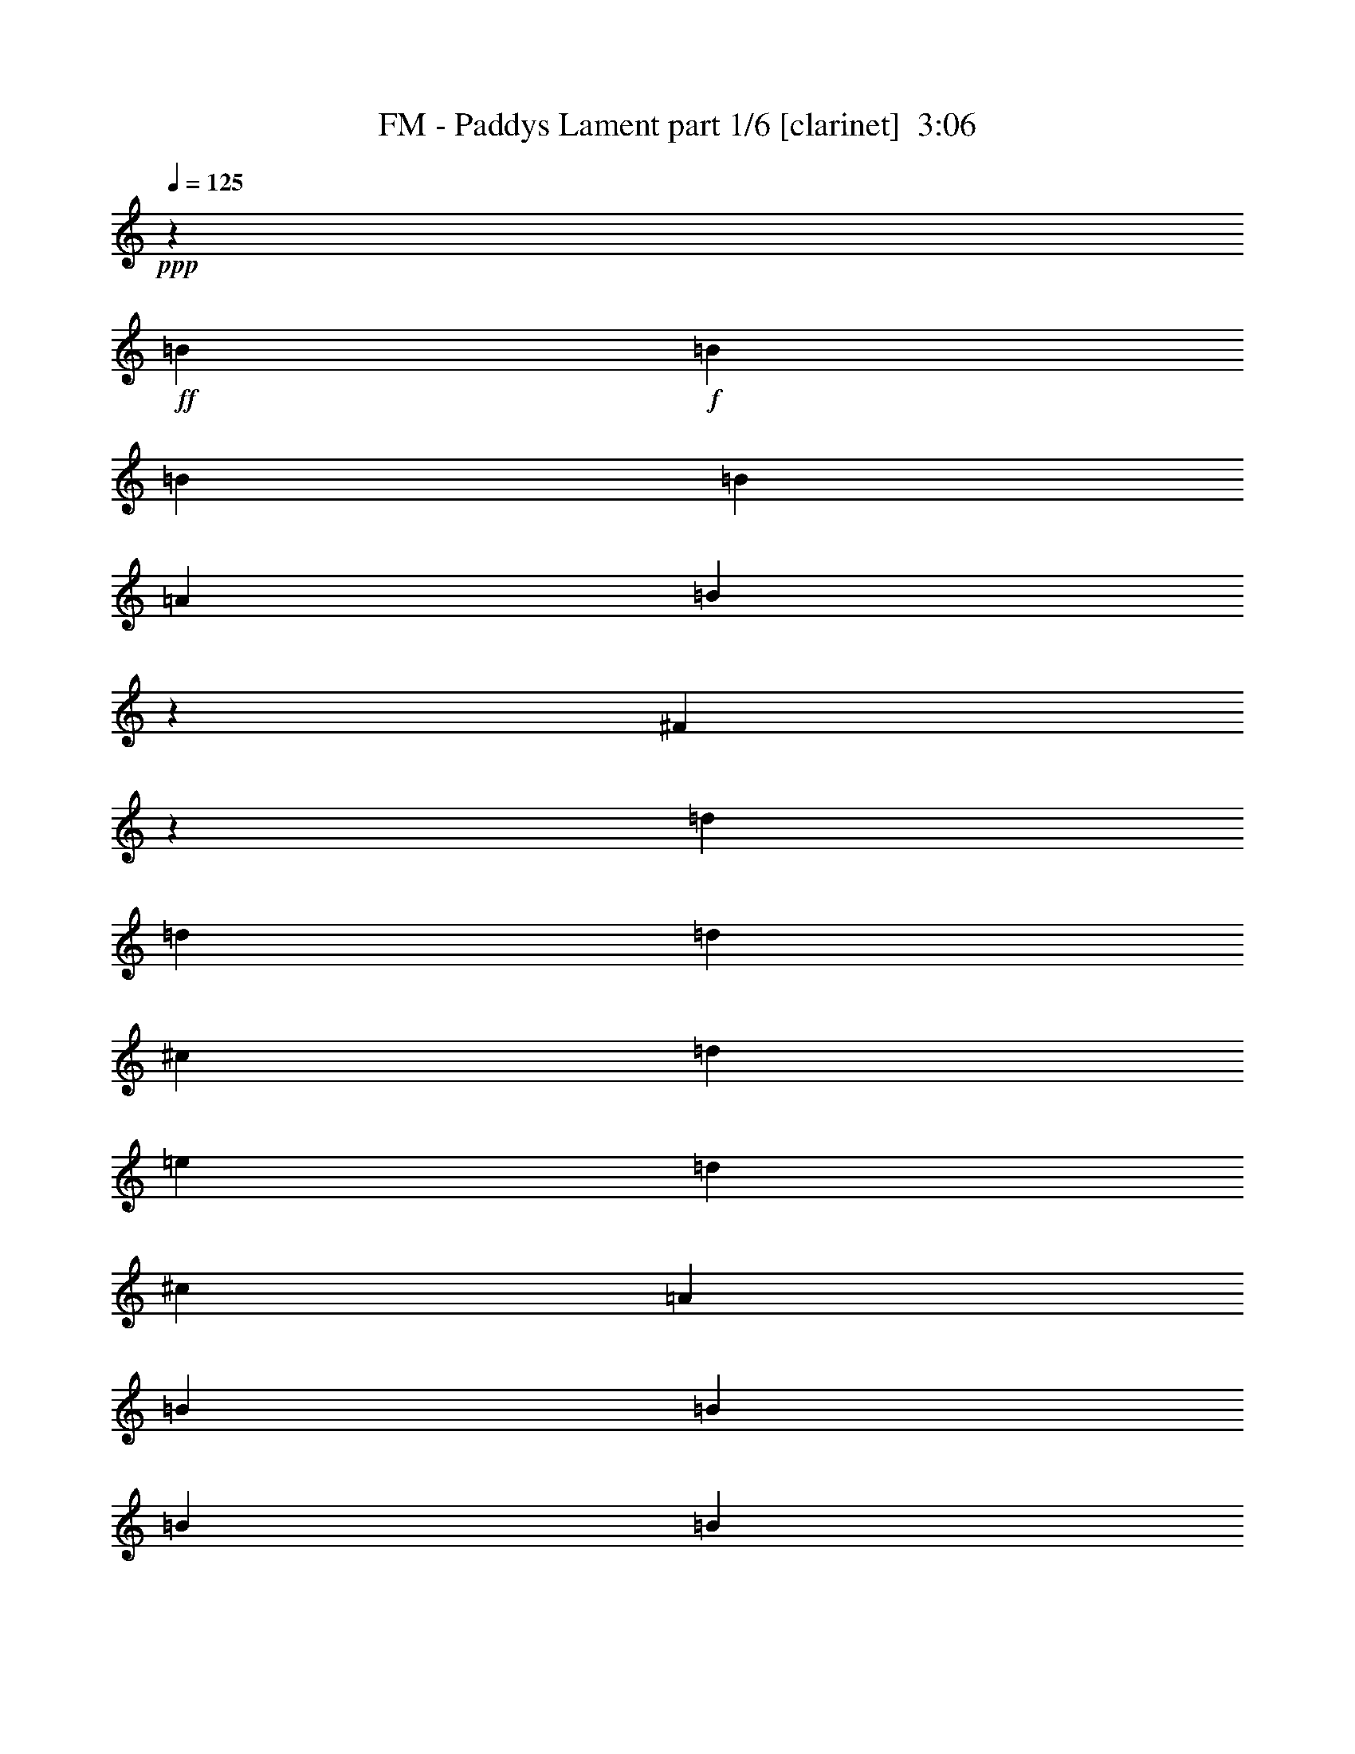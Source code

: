 % Produced with Bruzo's Transcoding Environment
% Transcribed by  Bruzo

X:1
T:  FM - Paddys Lament part 1/6 [clarinet]  3:06
Z: Transcribed with BruTE 64
L: 1/4
Q: 125
K: C
+ppp+
z106009/17160
+ff+
[=B435/1144]
+f+
[=B435/2288]
[=B435/2288]
[=B435/1144]
[=A435/1144]
[=B1829/4290]
z19/52
[^F5/13]
z215/572
[=d435/1144]
[=d435/2288]
[=d435/2288]
[^c14123/34320]
[=d435/1144]
[=e435/1144]
[=d435/1144]
[^c435/1144]
[=A435/1144]
[=B7061/17160]
[=B435/2288]
[=B435/2288]
[=B435/1144]
[=A435/1144]
[=B855/2288]
z885/2288
[^F487/1144]
z12563/34320
[=d435/1144]
[=d435/2288]
[=d435/2288]
[^c435/1144]
[=d435/1144]
[=e7061/17160]
[=d435/1144]
[^c435/1144]
[=A435/1144]
[=B435/1144]
[=B435/2288]
[=B435/2288]
[=B14123/34320]
[=A435/1144]
[=B6581/17160]
z6469/17160
[^F6401/17160]
z6649/17160
[=d7061/17160]
[=d435/2288]
[=d435/2288]
[^c435/1144]
[=d435/1144]
[=e435/1144]
[=d435/1144]
[^c14123/34320]
[=A435/1144]
[=d435/1144]
[=d435/2288]
[=d435/2288]
[^c435/1144]
[=d435/1144]
[=e7061/17160]
[=d435/1144]
[^c435/1144]
[=A435/1144]
[=B435/1144]
[=B435/2288]
[=B435/2288]
[=B14123/34320]
[=A435/1144]
[=B435/572]
[^F435/1144]
[=A435/1144]
[=B7061/17160]
[=B435/2288]
[=B435/2288]
[=B435/1144]
[^c435/1144]
[=B435/572]
[=A27173/34320]
[^F435/1144]
[^F435/2288]
[^F435/2288]
[^F435/1144]
[=E435/1144]
[^F6793/8580]
[^F435/1144]
[=A435/1144]
[=B435/1144]
[=B435/2288]
[=B435/2288]
[=B14123/34320]
[^c435/1144]
[=d435/572]
[^c435/2288]
[^c435/2288]
[=B435/1144]
[=A19843/8580]
[^F14123/34320]
[=A435/1144]
[=B435/1144]
[=B435/2288]
[=B435/2288]
[=B435/1144]
[^c435/1144]
[=B6793/8580]
[=A435/572]
[^F435/1144]
[^F435/2288]
[^F435/2288]
[^F14123/34320]
[=E435/1144]
[^F435/572]
[^F435/1144]
[=E435/1144]
[=d7061/17160]
[=d435/2288]
[=d435/2288]
[^c435/1144]
[=d435/1144]
[=e435/1144]
[=d27173/34320]
[=B435/1144]
[=B435/1144]
[=B435/2288]
[=B435/2288]
[=B435/1144]
[=A435/1144]
[=B6793/8580]
[^F435/1144]
[=A435/1144]
[=B435/1144]
[=B435/2288]
[=B3799/17160]
[=B435/1144]
[^c435/1144]
[=B435/572]
[=A6793/8580]
[^F435/1144]
[^F435/2288]
[^F435/2288]
[^F435/1144]
[=E435/1144]
[^F27173/34320]
[^F435/1144]
[=A435/1144]
[=B435/1144]
[=B435/2288]
[=B435/2288]
[=B435/1144]
[^c7061/17160]
[=d435/572]
[^c435/2288]
[^c435/2288]
[=B435/1144]
[=A79373/34320]
[^F435/1144]
[=A7061/17160]
[=B435/1144]
[=B435/2288]
[=B435/2288]
[=B435/1144]
[^c435/1144]
[=B27173/34320]
[=A435/572]
[^F435/1144]
[^F435/2288]
[^F435/2288]
[^F435/1144]
[=E7061/17160]
[^F435/572]
[^F435/1144]
[=E435/1144]
[=d435/1144]
[=d435/2288]
[=d3799/17160]
[^c435/1144]
[=d435/1144]
[=e435/1144]
[=d435/572]
[=B7061/17160]
[=B435/1144]
[=B435/2288]
[=B435/2288]
[=B435/1144]
[=A435/1144]
[=B27173/34320]
[^F435/1144]
[=A435/1144]
[=B435/1144]
[=B435/2288]
[=B435/2288]
[=B435/1144]
[=d7061/17160]
[^c1305/1144]
[=A435/1144]
[^c435/1144]
[^c3799/17160]
[^c435/2288]
[^c435/1144]
[=A435/1144]
[=d435/572]
[^c435/1144]
[=A7061/17160]
[=B435/1144]
[=B435/2288]
[=B435/2288]
[=B435/1144]
[=A435/1144]
[=B27173/34320]
[^F435/1144]
[=A435/1144]
[=B435/1144]
[=B435/2288]
[=B435/2288]
[=B435/1144]
[=A7061/17160]
[=B435/572]
[^F435/1144]
[=A435/1144]
[=B435/1144]
[=B3799/17160]
[=B435/2288]
[=B435/1144]
[=d435/1144]
[^c1305/1144]
[=A7061/17160]
[^c435/1144]
[^c435/2288]
[^c435/2288]
[^c435/1144]
[=A435/1144]
[=d27173/34320]
[^c435/1144]
[=A435/1144]
[^F435/1144]
[^F435/2288]
[^F435/2288]
[^F435/1144]
[=E7061/17160]
[^F435/1144]
[^F435/2288]
[^F435/2288]
[^F435/1144]
[=E435/1144]
[^F435/1144]
[^F3799/17160]
[^F435/2288]
[^F435/1144]
[=E435/1144]
[^F435/1144]
[^F435/2288]
[^F435/2288]
[=B435/1144]
[^c7061/17160]
[=d435/1144]
[=d435/2288]
[=d435/2288]
[=d435/2288]
[=d435/1144]
[=d435/2288]
[=d435/1144]
[=d14123/34320]
[=e435/1144]
[^f435/1144]
[=e435/1144]
[^c435/1144]
[^c435/2288]
[^c435/2288]
[^c7061/17160]
[^c435/1144]
[^c435/1144]
[^c435/2288]
[^c435/2288]
[^c435/1144]
[=d14123/34320]
[^c435/1144]
[=B435/1144]
[=A435/1144]
[=A435/1144]
[=A435/1144]
[=B7061/17160]
[^c435/1144]
[=B435/1144]
[=A435/1144]
[=A435/2288]
[=A435/2288]
[=A435/1144]
[=A435/2288]
[=A3799/17160]
[=A435/1144]
[=B435/1144]
[^c435/1144]
[=d435/1144]
[=d435/2288]
[=d435/2288]
[=d435/2288]
[=d7061/17160]
[=d435/2288]
[=d435/1144]
[=d435/1144]
[=e435/1144]
[^f435/1144]
[=e14123/34320]
[^c435/1144]
[^c435/2288]
[^c435/2288]
[^c435/1144]
[^c435/1144]
[^c435/1144]
[^c435/2288]
[^c7597/34320]
[^c435/1144]
[=d435/1144]
[^c435/2288]
+mp+
[=d435/2288]
[^c435/1144]
+f+
[=B435/1144]
[=A14123/34320]
[=A435/1144]
[=A435/1144]
[=B435/1144]
[=B435/1144]
[=B435/1144]
[=B7061/17160]
[=B435/2288]
[=B435/2288]
[=B435/1144]
[=B435/1144]
[=B435/1144]
[^c435/1144]
[=d14123/34320]
[=d435/1144]
[=d435/1144]
[=d435/1144]
[=d435/1144]
[=d435/1144]
[=e7061/17160]
[^f435/1144]
[=e435/1144]
[^c435/1144]
[^c435/1144]
[^c435/1144]
[^c14123/34320]
[^c435/1144]
[=A435/572]
[=B435/1144]
[=B435/2288]
[=B435/2288]
[=B7061/17160]
[=A435/1144]
[=B219/572]
z54/143
[^F213/572]
z111/286
[=d14123/34320]
[=d435/2288]
[=d435/2288]
[^c435/1144]
[=d435/1144]
[=e435/1144]
[=d435/1144]
[^c7061/17160]
[=A435/1144]
[=B435/1144]
[=B435/2288]
[=B435/2288]
[=B435/1144]
[=A435/1144]
[=B485/1144]
z971/2640
[^F1009/2640]
z12983/34320
[=d435/1144]
[=d435/2288]
[=d435/2288]
[^c7061/17160]
[=d435/1144]
[=e435/1144]
[=d435/1144]
[^c435/1144]
[=A435/1144]
[=B14123/34320]
[=B435/2288]
[=B435/2288]
[=B435/1144]
[^c435/1144]
[=B435/572]
[=A6793/8580]
[^F435/1144]
[^F435/2288]
[^F435/2288]
[^F435/1144]
[=E435/1144]
[^F27173/34320]
[^F435/1144]
[=A435/1144]
[=B435/1144]
[=B435/2288]
[=B435/2288]
[=B7061/17160]
[^c435/1144]
[=d435/572]
[^c435/2288]
[^c435/2288]
[=B435/1144]
[=A79373/34320]
[^F7061/17160]
[=A435/1144]
[=B435/1144]
[=B435/2288]
[=B435/2288]
[=B435/1144]
[^c435/1144]
[=B27173/34320]
[=A435/572]
[^F435/1144]
[^F435/2288]
[^F435/2288]
[^F7061/17160]
[=E435/1144]
[^F435/572]
[^F435/1144]
[=E14123/34320]
[=d435/1144]
[=d435/2288]
[=d435/2288]
[^c435/1144]
[=d435/1144]
[=e435/1144]
[=d6793/8580]
[=B435/1144]
[=B435/1144]
[=B435/2288]
[=B435/2288]
[=B435/1144]
[=A14123/34320]
[=B435/572]
[^F435/1144]
[=A435/1144]
[=B435/1144]
[=B435/2288]
[=B7597/34320]
[=B435/1144]
[=d435/1144]
[^c1305/1144]
[=A14123/34320]
[^c435/1144]
[^c435/2288]
[^c435/2288]
[^c435/1144]
[=A435/1144]
[=d6793/8580]
[^c435/1144]
[=A435/1144]
[=B435/1144]
[=B435/2288]
[=B435/2288]
[=B435/1144]
[=A14123/34320]
[=B435/572]
[^F435/1144]
[=A435/1144]
[=B435/1144]
[=B435/2288]
[=B7597/34320]
[=B435/1144]
[=A435/1144]
[=B435/572]
[^F435/1144]
[=A14123/34320]
[=B435/1144]
[=B435/2288]
[=B435/2288]
[=B435/1144]
[=d435/1144]
[^c1547/1320]
[=A435/1144]
[^c435/1144]
[^c435/2288]
[^c435/2288]
[^c435/1144]
[=A14123/34320]
[=d435/572]
[^c435/1144]
[=A435/1144]
[^F435/1144]
[^F435/2288]
[^F7597/34320]
[^F435/1144]
[=E435/1144]
[^F435/1144]
[^F435/2288]
[^F435/2288]
[^F435/1144]
[=E14123/34320]
[^F435/1144]
[^F435/2288]
[^F435/2288]
[^F435/1144]
[=E435/1144]
[^F435/1144]
[^F7597/34320]
[^F435/2288]
[=B435/1144]
[^c435/1144]
[=d435/1144]
[=d435/2288]
[=d435/2288]
[=d435/2288]
[=d14123/34320]
[=d435/2288]
[=d435/1144]
[=d435/1144]
[=e435/1144]
[^f435/1144]
[=e435/1144]
[^c7061/17160]
[^c435/2288]
[^c435/2288]
[^c435/1144]
[^c435/1144]
[^c435/1144]
[^c435/2288]
[^c435/2288]
[^c14123/34320]
[=d435/1144]
[^c435/1144]
[=B435/1144]
[=A435/1144]
[=A435/1144]
[=A7061/17160]
[=B435/1144]
[^c435/1144]
[=B435/1144]
[=A435/1144]
[=A435/2288]
[=A435/2288]
[=A14123/34320]
[=A435/2288]
[=A435/2288]
[=A435/1144]
[=B435/1144]
[^c435/1144]
[=d435/1144]
[=d7597/34320]
[=d435/2288]
[=d435/2288]
[=d435/1144]
[=d435/2288]
[=d435/1144]
[=d435/1144]
[=e435/1144]
[^f14123/34320]
[=e435/1144]
[^c435/1144]
[^c435/2288]
[^c435/2288]
[^c435/1144]
[^c435/1144]
[^c7061/17160]
[^c435/2288]
[^c435/2288]
[^c435/1144]
[=d435/1144]
[^c435/2288]
+mp+
[=d435/2288]
[^c435/1144]
+f+
[=B14123/34320]
[=A435/1144]
[=A435/1144]
[=A435/1144]
[=B435/1144]
[=B435/1144]
[=B7061/17160]
[=B435/1144]
[=B435/2288]
[=B435/2288]
[=B435/1144]
[=B435/1144]
[=B14123/34320]
[^c435/1144]
[=d435/1144]
[=d435/1144]
[=d435/1144]
[=d435/1144]
[=d7061/17160]
[=d435/1144]
[=e435/1144]
[^f435/1144]
[=e435/1144]
[^c435/1144]
[^c14123/34320]
[^c435/1144]
[^c435/1144]
[^c435/1144]
[=A25717/34320]
z8
z8
z8
z103073/34320
[^F435/1144]
[=A435/1144]
[=B7061/17160]
[=B435/2288]
[=B435/2288]
[=B435/1144]
[^c435/1144]
[=B435/572]
[=A27173/34320]
[^F435/1144]
[^F435/2288]
[^F435/2288]
[^F435/1144]
[=E435/1144]
[^F6793/8580]
[^F435/1144]
[=A435/1144]
[=B435/1144]
[=B435/2288]
[=B435/2288]
[=B14123/34320]
[^c435/1144]
[=d435/572]
[^c435/2288]
[^c435/2288]
[=B435/1144]
[=A19843/8580]
[^F14123/34320]
[=A435/1144]
[=B435/1144]
[=B435/2288]
[=B435/2288]
[=B435/1144]
[^c435/1144]
[=B6793/8580]
[=A435/572]
[^F435/1144]
[^F435/2288]
[^F435/2288]
[^F14123/34320]
[=E435/1144]
[^F435/572]
[^F435/1144]
[=E435/1144]
[=d7061/17160]
[=d435/2288]
[=d435/2288]
[^c435/1144]
[=d435/1144]
[=e435/1144]
[=d27173/34320]
[=B435/1144]
[=B435/1144]
[=B435/2288]
[=B435/2288]
[=B435/1144]
[=A7061/17160]
[=B435/572]
[^F435/1144]
[=A435/1144]
[=B435/1144]
[=B435/2288]
[=B3799/17160]
[=B435/1144]
[^c435/1144]
[=B435/572]
[=A6793/8580]
[^F435/1144]
[^F435/2288]
[^F435/2288]
[^F435/1144]
[=E435/1144]
[^F27173/34320]
[^F435/1144]
[=A435/1144]
[=B435/1144]
[=B435/2288]
[=B435/2288]
[=B435/1144]
[^c7061/17160]
[=d435/572]
[^c435/2288]
[^c435/2288]
[=B435/1144]
[=A79373/34320]
[^F435/1144]
[=A7061/17160]
[=B435/1144]
[=B435/2288]
[=B435/2288]
[=B435/1144]
[^c435/1144]
[=B27173/34320]
[=A435/572]
[^F435/1144]
[^F435/2288]
[^F435/2288]
[^F435/1144]
[=E7061/17160]
[^F435/572]
[^F435/1144]
[=E435/1144]
[=d435/1144]
[=d435/2288]
[=d3799/17160]
[^c435/1144]
[=d435/1144]
[=e435/1144]
[=d435/572]
[=B7061/17160]
[=B435/1144]
[=B435/2288]
[=B435/2288]
[=B435/1144]
[=A435/1144]
[=B27173/34320]
[^F435/1144]
[=A435/1144]
[=B435/1144]
[=B435/2288]
[=B435/2288]
[=B435/1144]
[=d7061/17160]
[^c1305/1144]
[=A435/1144]
[^c435/1144]
[^c3799/17160]
[^c435/2288]
[^c435/1144]
[=A435/1144]
[=d435/572]
[^c435/1144]
[=A7061/17160]
[=B435/1144]
[=B435/2288]
[=B435/2288]
[=B435/1144]
[=A435/1144]
[=B27173/34320]
[^F435/1144]
[=A435/1144]
[=B435/1144]
[=B435/2288]
[=B435/2288]
[=B435/1144]
[=A7061/17160]
[=B435/572]
[^F435/1144]
[=A435/1144]
[=B435/1144]
[=B3799/17160]
[=B435/2288]
[=B435/1144]
[=d435/1144]
[^c1305/1144]
[=A7061/17160]
[^c435/1144]
[^c435/2288]
[^c435/2288]
[^c435/1144]
[=A435/1144]
[=d27173/34320]
[^c435/1144]
[=A435/1144]
[^F435/1144]
[^F435/2288]
[^F435/2288]
[^F435/1144]
[=E7061/17160]
[^F435/1144]
[^F435/2288]
[^F435/2288]
[^F435/1144]
[=E435/1144]
[^F435/1144]
[^F3799/17160]
[^F435/2288]
[^F435/1144]
[=E435/1144]
[^F435/1144]
[^F435/2288]
[^F435/2288]
[=B435/1144]
[^c7061/17160]
[=d435/1144]
[=d435/2288]
[=d435/2288]
[=d435/2288]
[=d435/1144]
[=d435/2288]
[=d14123/34320]
[=d435/1144]
[=e435/1144]
[^f435/1144]
[=e435/1144]
[^c435/1144]
[^c435/2288]
[^c7597/34320]
[^c435/1144]
[^c435/1144]
[^c435/1144]
[^c435/2288]
[^c435/2288]
[^c435/1144]
[=d14123/34320]
[^c435/1144]
[=B435/1144]
[=A435/1144]
[=A435/1144]
[=A435/1144]
[=B7061/17160]
[^c435/1144]
[=B435/1144]
[=A435/1144]
[=A435/2288]
[=A435/2288]
[=A435/1144]
[=A435/2288]
[=A3799/17160]
[=A435/1144]
[=B435/1144]
[^c435/1144]
[=d435/1144]
[=d435/2288]
[=d435/2288]
[=d435/2288]
[=d7061/17160]
[=d435/2288]
[=d435/1144]
[=d435/1144]
[=e435/1144]
[^f435/1144]
[=e14123/34320]
[^c435/1144]
[^c435/2288]
[^c435/2288]
[^c435/1144]
[^c435/1144]
[^c435/1144]
[^c435/2288]
[^c7597/34320]
[^c435/1144]
[=d435/1144]
[^c435/2288]
+mp+
[=d435/2288]
[^c435/1144]
+f+
[=B435/1144]
[=A14123/34320]
[=A435/1144]
[=A435/1144]
[=B435/1144]
[=B435/1144]
[=B435/1144]
[=B7061/17160]
[=B435/2288]
[=B435/2288]
[=B435/1144]
[=B435/1144]
[=B435/1144]
[^c435/1144]
[=d14123/34320]
[=d435/1144]
[=d435/1144]
[=d435/1144]
[=d435/1144]
[=d435/1144]
[=e7061/17160]
[^f435/1144]
[=e435/1144]
[^c435/1144]
[^c435/1144]
[^c435/1144]
[^c14123/34320]
[^c435/1144]
[=A435/572]
[=B435/1144]
[=B435/2288]
[=B435/2288]
[=B7061/17160]
[=A435/1144]
[=B875/2288]
z865/2288
[^F851/2288]
z889/2288
[=d14123/34320]
[=d435/2288]
[=d435/2288]
[^c435/1144]
[=d435/1144]
[=e435/1144]
[=d435/1144]
[^c7061/17160]
[=A435/1144]
[=B435/1144]
[=B435/2288]
[=B435/2288]
[=B435/1144]
[=A435/1144]
[=B969/2288]
z6319/17160
[^F6551/17160]
z6499/17160
[=d435/1144]
[=d435/2288]
[=d435/2288]
[^c7061/17160]
[=d435/1144]
[=e435/1144]
[=d435/1144]
[^c435/1144]
[=A435/1144]
[=d14123/34320]
[=d435/2288]
[=d435/2288]
[^c435/1144]
[=d435/1144]
[=e435/1144]
[=d435/1144]
[^c7061/17160]
[=A435/1144]
[=B435/1144]
[=B435/2288]
[=B435/2288]
[=B435/1144]
[=A435/1144]
[=B967/2288]
z8
z8
z5/8

X:2
T:  FM - Paddys Lament part 2/6 [flute]  3:06
Z: Transcribed with BruTE 50
L: 1/4
Q: 125
K: C
+ppp+
z106009/17160
+mf+
[=B435/1144]
+f+
[=B435/2288]
[=B435/2288]
[=B435/1144]
[=A435/1144]
[=B6793/8580]
[^F435/572]
[=d435/1144]
[=d435/2288]
[=d435/2288]
[^c14123/34320]
[=d435/1144]
[=e435/1144]
[=d435/1144]
[^c435/1144]
[=A435/1144]
[=B7061/17160]
[=B435/2288]
[=B435/2288]
[=B435/1144]
[=A435/1144]
[=B435/572]
[^F27173/34320]
[=d435/1144]
[=d435/2288]
[=d435/2288]
[^c435/1144]
[=d435/1144]
[=e7061/17160]
[=d435/1144]
+fff+
[^c435/1144]
+f+
[=A435/1144]
[=B435/1144]
[=B435/2288]
[=B435/2288]
[=B14123/34320]
[=A435/1144]
[=B435/572]
[^F435/572]
[=d7061/17160]
[=d435/2288]
[=d435/2288]
[^c435/1144]
[=d435/1144]
[=e435/1144]
[=d435/1144]
[^c14123/34320]
[=A435/1144]
[=d435/1144]
[=d435/2288]
[=d435/2288]
[^c435/1144]
[=d435/1144]
[=e7061/17160]
[=d435/1144]
[^c435/572]
[=B435/1144]
[=B435/2288]
[=B435/2288]
[=B14123/34320]
[=A435/1144]
[=B435/572]
[^F435/1144]
[=A,435/1144=A435/1144]
[=B7061/17160]
[=B435/1144]
[=B435/1144]
[^c435/1144]
[=B435/572]
[=A27173/34320]
[^F1305/1144]
[=E435/1144]
[^F6793/8580]
[^F435/1144]
[=A435/1144]
[=B435/1144]
[=B435/1144]
[=B14123/34320]
[^c435/1144]
[=d435/572]
[^c435/1144]
[=B435/1144]
[=A19843/8580]
[=d14123/34320]
[^c435/1144]
[=B435/1144]
[=B435/2288]
[=B1305/2288]
[^c435/1144]
[=B6793/8580]
[=A435/572]
[^F435/1144]
[^F19/52]
z14633/34320
[=E435/1144]
[^F435/572]
[^F435/1144]
[^F435/1144]
[=D7061/17160]
[=D883/2288]
z857/2288
[=D435/1144]
[^C435/1144]
[^C835/2288]
z1831/4290
[=B,435/1144]
[=B,19843/8580]
[^F435/1144]
[=A435/1144]
[=B435/1144]
[=B14123/34320]
[=B435/1144]
[^c435/1144]
[=B435/572]
[=A6793/8580]
[^F1305/1144]
[=E435/1144]
[^F27173/34320]
[^F435/1144]
[=A435/1144]
[=B435/1144]
[=B435/1144]
[=B435/1144]
[^c7061/17160]
[=d435/572]
[^c435/1144]
[=B435/1144]
[=A79373/34320]
[=d435/1144]
[^c7061/17160]
[=B435/1144]
[=B435/2288]
[=B1305/2288]
[^c435/1144]
[=B27173/34320]
[=A435/572]
[^F435/1144]
[^F12817/34320]
z13283/34320
[=E7061/17160]
[^F435/572]
[^F435/1144]
[^F435/1144]
[=D435/1144]
[=D973/2288]
z6289/17160
[=D435/1144]
[^C435/1144]
[^C6401/17160]
z6649/17160
[=B,7061/17160]
[=B,2661/1144]
z25643/34320
[=B6659/4290]
[=B435/1144]
[=B435/1144]
[^c435/1144]
[=d435/1144]
[^c27173/34320]
[^c435/1144]
[^c435/1144]
[=d435/572]
[^c435/1144]
[=A7061/17160]
[=B14063/2288=b14063/2288]
[=B4843/3120]
[=B435/1144]
[=B435/1144]
[^c435/1144]
[=d7061/17160]
[^c435/572]
[^c435/1144]
[^c435/1144]
[=d27173/34320]
[^c435/1144]
[=A435/1144]
[^F6592/2145-]
[^F27173/34320-^f27173/34320]
[^F435/572-=e435/572]
[^F1715/2288-=d1715/2288]
[^F883/2288^c883/2288-]
[=B7151/17160^c7151/17160]
[=d79373/34320]
[=e435/1144]
[^f435/1144]
[=e435/1144]
[^c435/572]
[=B7061/17160]
[^c435/1144]
[^c435/1144]
[^c435/1144]
[^c435/1144]
[=d14123/34320]
[^c435/1144]
[=B435/1144]
[=A1305/1144]
[=B7061/17160]
[^c435/1144]
[=B435/1144]
[=A435/2288]
[=A1305/2288]
[^F435/1144]
[=A27173/34320]
[=A435/1144]
[^c435/1144]
[=d19843/8580]
[=e435/1144]
[^f435/1144]
[=e14123/34320]
[^c435/572]
[=B435/1144]
[^c435/1144]
[^c435/1144]
[^c7061/17160]
[^c435/1144]
[=d435/1144]
[^c435/1144]
[=B435/1144]
[=A27173/34320]
[=A435/1144]
[=A435/2288]
[=A435/2288]
[=A435/1144]
[=B19843/8580]
[=B435/1144]
[^c435/1144]
[=d79373/34320]
[=d7061/17160]
[=d435/1144]
[^c435/1144]
[^c79373/34320]
[=A435/1144]
[=B435/1144]
[=B435/2288]
[=B435/2288]
[=B7061/17160]
[=A435/1144]
[=B435/572]
[^F435/572]
[=d14123/34320]
[=d435/2288]
[=d435/2288]
[^c435/1144]
[=d435/1144]
[=e435/1144]
[=d435/1144]
[^c7061/17160]
[=A435/1144]
[=B435/1144]
[=B435/2288]
[=B435/2288]
[=B435/1144]
[=A435/1144]
[=B27173/34320]
[^F435/572]
[=d435/1144]
[=d435/2288]
[=d435/2288]
[^c7061/17160]
[=d435/1144]
[=e435/1144]
[=d435/1144]
[^c435/1144]
[=A435/1144]
[=B14123/34320]
[=B435/1144]
[=B435/1144]
[^c435/1144]
[=B435/572]
[=A6793/8580]
[^F1305/1144]
[=E435/1144]
[^F27173/34320]
[^F435/1144]
[=A435/1144]
[=B435/1144]
[=B435/1144]
[=B7061/17160]
[^c435/1144]
[=d435/572]
[^c435/1144]
[=B435/1144]
[=A79373/34320]
[=d7061/17160]
[^c435/1144]
[=B435/1144]
[=B435/2288]
[=B1305/2288]
[^c435/1144]
[=B27173/34320]
[=A435/572]
[^F435/1144]
[^F12517/34320]
z977/2288
[=E435/1144]
[^F435/572]
[^F435/1144]
[^F14123/34320]
[=D435/1144]
[=D601/1560]
z6439/17160
[=D435/1144]
[^C435/1144]
[^C14647/34320]
z835/2288
[=B,435/1144]
[=B,241/104]
z25943/34320
[=B6659/4290]
[=B435/1144]
[=B435/1144]
[^c435/1144]
[=d14123/34320]
[^c435/572]
[^c435/1144]
[^c435/1144]
[=d6793/8580]
[^c435/1144]
[=A435/1144]
[=B106009/17160=b106009/17160]
[=B435/286]
[=B435/1144]
[=B7061/17160]
[^c435/1144]
[=d435/1144]
[^c435/572]
[^c435/1144]
[^c14123/34320]
[=d435/572]
[^c435/1144]
[=A435/1144]
[^F7103/2288-]
[^F435/572-^f435/572]
[^F435/572-=e435/572]
[^F929/1144-=d929/1144]
[^F3043/8580^c3043/8580-]
[=B441/1144^c441/1144]
[=d79373/34320]
[=e435/1144]
[^f435/1144]
[=e435/1144]
[^c6793/8580]
[=B435/1144]
[^c435/1144]
[^c435/1144]
[^c435/1144]
[^c14123/34320]
[=d435/1144]
[^c435/1144]
[=B435/1144]
[=A1547/1320]
[=B435/1144]
[^c435/1144]
[=B435/1144]
[=A435/2288]
[=A1305/2288]
[^F14123/34320]
[=A435/572]
[=A435/1144]
[^c435/1144]
[=d19843/8580]
[=e435/1144]
[^f14123/34320]
[=e435/1144]
[^c435/572]
[=B435/1144]
[^c435/1144]
[^c7061/17160]
[^c435/1144]
[^c435/1144]
[=d435/1144]
[^c435/1144]
[=B435/1144]
[=A27173/34320]
[=A435/1144]
[=A435/2288]
[=A435/2288]
[=A435/1144]
[=B19843/8580]
[=B14123/34320]
[^c435/1144]
[=d19843/8580]
[=d435/1144]
[=d435/1144]
[^c435/1144]
[^c79373/34320]
[=A435/1144]
[=B13751/17160]
z8
z8
z8
z8
z8
z8
z19133/34320
[=B435/1144]
[=B435/2288]
[=B435/2288]
[=B435/1144]
[=A7061/17160]
[=B435/572]
[^F435/1144]
[=A,435/1144=A435/1144]
[=B435/1144]
[=B14123/34320]
[=B435/1144]
[^c435/1144]
[=B435/572]
[=A6793/8580]
[^F1305/1144]
[=E435/1144]
[^F27173/34320]
[^F435/1144]
[=A435/1144]
[=B435/1144]
[=B435/1144]
[=B435/1144]
[^c7061/17160]
[=d435/572]
[^c435/1144]
[=B435/1144]
[=A79373/34320]
[=d435/1144]
[^c7061/17160]
[=B435/1144]
[=B435/2288]
[=B1305/2288]
[^c435/1144]
[=B27173/34320]
[=A435/572]
[^F435/1144]
[^F6401/17160]
z6649/17160
[=E7061/17160]
[^F435/572]
[^F435/1144]
[^F435/1144]
[=D435/1144]
[=D243/572]
z12593/34320
[=D435/1144]
[^C435/1144]
[^C12787/34320]
z13313/34320
[=B,7061/17160]
[=B,79373/34320]
[^F435/1144]
[=A435/1144]
[=B6659/4290]
[=B435/1144]
[=B435/1144]
[^c435/1144]
[=d435/1144]
[^c27173/34320]
[^c435/1144]
[^c435/1144]
[=d435/572]
[^c435/1144]
[=A7061/17160]
[=B14063/2288=b14063/2288]
[=B4843/3120]
[=B435/1144]
[=B435/1144]
[^c435/1144]
[=d7061/17160]
[^c435/572]
[^c435/1144]
[^c435/1144]
[=d27173/34320]
[^c435/1144]
[=A435/1144]
[^F6592/2145-]
[^F27173/34320-^f27173/34320]
[^F435/572-=e435/572]
[^F1715/2288-=d1715/2288]
[^F883/2288^c883/2288-]
[=B7151/17160^c7151/17160]
[=d79373/34320]
[=e435/1144]
[^f435/1144]
[=e435/1144]
[^c6793/8580]
[=B435/1144]
[^c435/1144]
[^c435/1144]
[^c435/1144]
[^c435/1144]
[=d14123/34320]
[^c435/1144]
[=B435/1144]
[=A1305/1144]
[=B7061/17160]
[^c435/1144]
[=B435/1144]
[=A435/2288]
[=A1305/2288]
[^F435/1144]
[=A27173/34320]
[=A435/1144]
[^c435/1144]
[=d19843/8580]
[=e435/1144]
[^f435/1144]
[=e14123/34320]
[^c435/572]
[=B435/1144]
[^c435/1144]
[^c435/1144]
[^c7061/17160]
[^c435/1144]
[=d435/1144]
[^c435/1144]
[=B435/1144]
[=A27173/34320]
[=A435/1144]
[=A435/2288]
[=A435/2288]
[=A435/1144]
[=B19843/8580]
[=B435/1144]
[^c435/1144]
[=d79373/34320]
[=d7061/17160]
[=d435/1144]
[^c435/1144]
[^c79373/34320]
[=A435/1144]
[=B435/1144]
[=B435/2288]
[=B435/2288]
[=B7061/17160]
[=A435/1144]
[=B435/572]
[^F435/572]
[=d14123/34320]
[=d435/2288]
[=d435/2288]
[^c435/1144]
[=d435/1144]
[=e435/1144]
[=d435/1144]
[^c7061/17160]
[=A435/1144]
[=B435/1144]
[=B435/2288]
[=B435/2288]
[=B435/1144]
[=A435/1144]
[=B27173/34320]
[^F435/572]
[=d435/1144]
[=d435/2288]
[=d435/2288]
[^c7061/17160]
[=d435/1144]
[=e435/1144]
[=d435/1144]
[^c435/1144]
[=A435/1144]
[=d14123/34320]
[=d435/2288]
[=d435/2288]
[^c435/1144]
[=d435/1144]
[=e435/1144]
[=d435/1144]
[^c7061/17160]
[=A435/1144]
[=B435/1144]
[=B435/2288]
[=B435/2288]
[=B435/1144]
[=A435/1144]
[=B1825/2288]
z8
z8
z/4

X:3
T:  FM - Paddys Lament part 3/6 [bagpipes]  3:06
Z: Transcribed with BruTE 80
L: 1/4
Q: 125
K: C
+ppp+
+p+
[^F,49/16-=B,49/16-]
+ppp+
[^F,106913/34320=B,106913/34320^f106913/34320-]
[^F,435/1144=B,435/1144=B435/1144^f435/1144-]
[^F,435/2288=B,435/2288=B435/2288^f435/2288-]
[^F,435/2288=B,435/2288=B435/2288^f435/2288-]
[^F,435/2288=B,435/2288=B435/2288-^f435/2288-]
[^F,435/2288=B,435/2288=B435/2288^f435/2288-]
[=E,435/1144=A,435/1144=A435/1144^f435/1144-]
[^F,13/16-=B,13/16-=B13/16^f13/16]
+mp+
[^F,3/4-=B,3/4-^F3/4^f3/4-]
+ppp+
[=D,3/8^F,3/8-=B,3/8-=d3/8^f3/8-]
[^F,3/16-=B,3/16-=d3/16^f3/16-]
[^F,3/16-=B,3/16-=d3/16^f3/16-]
[^C,7/16^F,7/16-=B,7/16-^c7/16^f7/16-]
[=D,3/8^F,3/8-=B,3/8-=d3/8^f3/8-]
[=E,3/8^F,3/8-=B,3/8-=e3/8^f3/8-]
[=D,3/8^F,3/8-=B,3/8-=d3/8^f3/8-]
[^C,3/8^F,3/8-=B,3/8-^c3/8^f3/8-]
[^F,859/2288=A,859/2288=B,859/2288=A859/2288^f859/2288-]
[^F,7061/17160=B,7061/17160=B7061/17160^f7061/17160-]
[^F,435/2288=B,435/2288=B435/2288^f435/2288-]
[^F,435/2288=B,435/2288=B435/2288^f435/2288-]
[^F,435/2288=B,435/2288=B435/2288-^f435/2288-]
[^F,435/2288=B,435/2288=B435/2288^f435/2288-]
[=E,435/1144=A,435/1144=A435/1144^f435/1144-]
[^F,3/4-=B,3/4-=B3/4^f3/4]
+mp+
[^F,13/16-=B,13/16^F13/16^f13/16-]
+ppp+
[^F,3/8-=B,3/8-=d3/8^f3/8-]
[^F,3/16-=B,3/16=d3/16^f3/16-]
[^F,3/16-=B,3/16-=d3/16^f3/16-]
[^F,3/8-=A,3/8=B,3/8^c3/8^f3/8-]
[^F,3/8-=B,3/8-=d3/8^f3/8-]
[=E,7/16^F,7/16-=B,7/16-=e7/16^f7/16-]
[=D,3/8^F,3/8-=B,3/8-=d3/8^f3/8-]
+mp+
[^C,3/8^F,3/8-=B,3/8-^c3/8^f3/8-]
+ppp+
[^F,859/2288=A,859/2288=B,859/2288=A859/2288^f859/2288-]
[^F,435/1144=B,435/1144=B435/1144^f435/1144-]
[^F,435/2288=B,435/2288=B435/2288^f435/2288-]
[^F,435/2288=B,435/2288=B435/2288^f435/2288-]
[^F,435/2288=B,435/2288=B435/2288-^f435/2288-]
[^F,3799/17160=B,3799/17160=B3799/17160^f3799/17160-]
[=E,435/1144=A,435/1144=A435/1144^f435/1144-]
[^F,3/4=B,3/4-=B3/4^f3/4]
+mp+
[^F,3/4-=B,3/4-^F3/4^f3/4-]
[=D,7/16^F,7/16-=B,7/16-=d7/16^f7/16-]
+ppp+
[^F,3/16-=B,3/16-=d3/16^f3/16-]
+mp+
[=D,3/16^F,3/16-=B,3/16-=d3/16^f3/16-]
[^C,3/8^F,3/8-=B,3/8-^c3/8^f3/8-]
[=D,3/8^F,3/8-=B,3/8-=d3/8^f3/8-]
[=E,3/8^F,3/8-=B,3/8-=e3/8^f3/8-]
[=D,3/8^F,3/8-=B,3/8-=d3/8^f3/8-]
[^C,7/16^F,7/16-=B,7/16-^c7/16^f7/16-]
[^F,3/8-=A,3/8=B,3/8-=A3/8^f3/8-]
[=D,3/8^F,3/8-=B,3/8-=d3/8^f3/8-]
+ppp+
[^F,3/16-=B,3/16-=d3/16^f3/16-]
+mp+
[=D,3/16^F,3/16-=B,3/16-=d3/16^f3/16-]
[^C,3/8^F,3/8-=B,3/8-^c3/8^f3/8-]
[=D,3/8^F,3/8-=B,3/8-=d3/8^f3/8-]
[=E,7/16^F,7/16-=B,7/16-=e7/16^f7/16-]
[=D,3/8^F,3/8-=B,3/8-=d3/8^f3/8-]
[^C,10/13^F,10/13=B,10/13^c10/13^f10/13-]
[^F,3193/8580=B,3193/8580=B3193/8580^f3193/8580]
+ppp+
[^F,435/2288=B,435/2288=B435/2288]
[^F,435/2288=B,435/2288=B435/2288]
+mp+
[^F,3799/17160=B,3799/17160=B3799/17160-]
+ppp+
[^F,435/2288=B,435/2288=B435/2288]
+mp+
[=E,435/1144=A,435/1144=A435/1144]
[^F,3/4-=B,3/4-=B3/4]
+ppp+
[^F,3/8-=B,3/8-^F3/8]
[^F,453/1144=A,453/1144=B,453/1144=A453/1144]
[^F,7/16-=B,7/16-=B7/16]
[^F,3/8-=B,3/8-=B3/8]
[^F,3/8-=B,3/8-=B3/8]
[^F,3/8-=B,3/8-^c3/8]
[^F,3/4-=B,3/4-=B3/4]
[^F,453/572=B,453/572=A453/572]
[^C,9/8-^F,9/8-^F9/8]
[^C,3/8-^F,3/8-=E3/8]
[^C,13/16-^F,13/16-^F13/16]
[^C,3/8-^F,3/8-^F3/8]
[^C,13237/34320^F,13237/34320=A13237/34320]
[^F,3/8-=B,3/8-=B3/8]
[^F,3/8-=B,3/8-=B3/8]
[^F,7/16-=B,7/16-=B7/16]
[^F,3/8-=B,3/8-^c3/8]
[^F,3/4-=B,3/4-=d3/4]
[^F,3/8-=B,3/8-^c3/8]
[^F,6619/17160=B,6619/17160=B6619/17160]
[=E,37/16-=A,37/16-=A37/16]
[=E,7/16-=A,7/16-=d7/16]
[=E,811/2288=A,811/2288^c811/2288]
[^F,3/8-=B,3/8-=B3/8]
[^F,3/16-=B,3/16-=B3/16]
[^F,9/16-=B,9/16-=B9/16]
[^F,3/8-=B,3/8-^c3/8]
[^F,13/16-=B,13/16-=B13/16]
[^F,26107/34320=B,26107/34320=A26107/34320]
[^C,3/8-^F,3/8-^F3/8]
[^C,3/8-^F,3/8-^F3/8]
[^C,7/16-^F,7/16-]
[^C,3/8-^F,3/8-=E3/8]
[^C,3/4-^F,3/4-^F3/4]
[^C,3/8-^F,3/8-^F3/8]
[^C,6619/17160^F,6619/17160^F6619/17160]
[=D,7/16-=A,7/16-=D7/16]
[=D,3/4-=A,3/4-=D3/4]
[=D,12517/34320=A,12517/34320=D12517/34320]
[^C,3/8-^G,3/8-^C3/8]
[^C,27353/34320^G,27353/34320^C27353/34320]
[=E,435/1144=A,435/1144=B,435/1144]
[^F,435/1144=B,435/1144]
[^F,435/2288=B,435/2288]
[^F,435/2288=B,435/2288]
[^F,435/2288=B,435/2288]
[^F,435/2288=B,435/2288-]
[=E,435/1144=A,435/1144=B,435/1144]
[^F,13/16-=B,13/16-]
[^F,3/8-=B,3/8-^F3/8]
[^F,12517/34320=B,12517/34320=A12517/34320]
[^F,3/8-=B,3/8-=B3/8]
[^F,7/16-=B,7/16-=B7/16]
[^F,3/8-=B,3/8-=B3/8]
[^F,3/8-=B,3/8-^c3/8]
[^F,3/4-=B,3/4-=B3/4]
[^F,453/572=B,453/572=A453/572]
[^C,9/8-^F,9/8-^F9/8]
[^C,3/8-^F,3/8-=E3/8]
[^C,13/16-^F,13/16-^F13/16]
[^C,3/8-^F,3/8-^F3/8]
[^C,6619/17160^F,6619/17160=A6619/17160]
[^F,3/8-=B,3/8-=B3/8]
[^F,3/8-=B,3/8-=B3/8]
[^F,3/8-=B,3/8-=B3/8]
[^F,7/16-=B,7/16-^c7/16]
[^F,3/4-=B,3/4-=d3/4]
[^F,3/8-=B,3/8-^c3/8]
[^F,13237/34320=B,13237/34320=B13237/34320]
[=E,37/16-=A,37/16-=A37/16]
[=E,3/8-=A,3/8-=d3/8]
[=E,477/1144=A,477/1144^c477/1144]
[^F,3/8-=B,3/8-=B3/8]
[^F,3/16-=B,3/16-=B3/16]
[^F,9/16-=B,9/16-=B9/16]
[^F,3/8-=B,3/8-^c3/8]
[^F,13/16-=B,13/16-=B13/16]
[^F,6527/8580=B,6527/8580=A6527/8580]
[^C,3/8-^F,3/8-^F3/8]
[^C,3/8-^F,3/8-^F3/8]
[^C,3/8-^F,3/8-]
[^C,7/16-^F,7/16-=E7/16]
[^C,3/4-^F,3/4-^F3/4]
[^C,3/8-^F,3/8-^F3/8]
[^C,13237/34320^F,13237/34320^F13237/34320]
[=D,3/8-=A,3/8-=D3/8]
[=D,13/16-=A,13/16-=D13/16]
[=D,569/1560=A,569/1560=D569/1560]
[^C,3/8-^G,3/8-^C3/8]
[^C,219/286^G,219/286^C219/286]
[=E,7061/17160=A,7061/17160=B,7061/17160]
[^F,435/1144=B,435/1144]
[^F,435/2288=B,435/2288]
[^F,435/2288=B,435/2288]
[^F,435/2288=B,435/2288]
[^F,435/2288=B,435/2288-]
[=E,435/1144=A,435/1144=B,435/1144]
[^F,405/1144=B,405/1144-]
[=B,129/286]
z25643/34320
[=D,435/572=G,435/572=B435/572-]
[=D,6793/8580=G,6793/8580=B6793/8580]
[=D,3/8-=G,3/8-=B3/8]
[=D,441/1144=G,441/1144=B441/1144]
[=D,435/2288=G,435/2288^c435/2288-]
[=D,435/2288=G,435/2288^c435/2288]
[=D,435/2288=G,435/2288=d435/2288-]
[=D,435/2288=G,435/2288=d435/2288]
[=E,27173/34320=A,27173/34320^c27173/34320]
[=E,3/8-=A,3/8-^c3/8]
[=E,441/1144=A,441/1144^c441/1144]
[=E,435/572=A,435/572=d435/572]
[=E,435/2288=A,435/2288^c435/2288-]
[=E,435/2288=A,435/2288^c435/2288]
[=E,7597/34320=A,7597/34320=A7597/34320-]
[=E,435/2288=A,435/2288=A435/2288]
[^F,435/1144=B,435/1144=B435/1144-=b435/1144-]
[^F,435/2288=B,435/2288=B435/2288-=b435/2288-]
[^F,435/2288=B,435/2288=B435/2288-=b435/2288-]
[^F,435/2288=B,435/2288=B435/2288-=b435/2288-]
[^F,435/2288=B,435/2288=B435/2288-=b435/2288-]
[=E,435/1144=A,435/1144=B435/1144-=b435/1144-]
[^F,27173/34320=B,27173/34320=B27173/34320-=b27173/34320-]
[^C,435/1144^F,435/1144=B435/1144-=b435/1144-]
[=E,435/1144=A,435/1144=B435/1144-=b435/1144-]
[^F,435/1144=B,435/1144=B435/1144-=b435/1144-]
[^F,435/2288=B,435/2288=B435/2288-=b435/2288-]
[^F,435/2288=B,435/2288=B435/2288-=b435/2288-]
[^F,435/2288=B,435/2288=B435/2288-=b435/2288-]
[^F,435/2288=B,435/2288=B435/2288-=b435/2288-]
[=E,7061/17160=A,7061/17160=B7061/17160-=b7061/17160-]
[^F,435/572=B,435/572=B435/572-=b435/572-]
[^C,435/1144^F,435/1144=B435/1144-=b435/1144-]
[=E,435/1144=A,435/1144=B435/1144=b435/1144]
[=D,27173/34320=G,27173/34320=B27173/34320-]
[=D,435/572=G,435/572=B435/572]
[=D,3/8-=G,3/8-=B3/8]
[=D,441/1144=G,441/1144=B441/1144]
[=D,435/2288=G,435/2288^c435/2288-]
[=D,435/2288=G,435/2288^c435/2288]
[=D,7597/34320=G,7597/34320=d7597/34320-]
[=D,435/2288=G,435/2288=d435/2288]
[=E,435/572=A,435/572^c435/572]
[=E,3/8-=A,3/8-^c3/8]
[=E,441/1144=A,441/1144^c441/1144]
[=E,27173/34320=A,27173/34320=d27173/34320]
[=E,435/2288=A,435/2288^c435/2288-]
[=E,435/2288=A,435/2288^c435/2288]
[=E,435/2288=A,435/2288=A435/2288-]
[=E,435/2288=A,435/2288=A435/2288]
[^C,6592/2145^F,6592/2145^F6592/2145]
[^F,27173/34320^C27173/34320^F27173/34320-^f27173/34320]
[=E,435/572=B,435/572=E435/572^F435/572-=e435/572]
[=D,435/572=A,435/572=D435/572^F435/572-=d435/572]
[^C,3/8-^G,3/8-^C3/8-^F3/8^c3/8-]
[^C,7151/17160^G,7151/17160^C7151/17160=B7151/17160^c7151/17160]
[=D,435/1144=A,435/1144=D435/1144=d435/1144-]
[=D,435/2288=A,435/2288=D435/2288=d435/2288-]
[=D,435/2288=A,435/2288=D435/2288=d435/2288-]
[=D,435/1144=A,435/1144=D435/1144=d435/1144-]
[=D,435/1144=A,435/1144=D435/1144=d435/1144-]
[=D,435/1144=A,435/1144=D435/1144=d435/1144-]
[=D,3799/17160=A,3799/17160=D3799/17160=d3799/17160-]
[=D,435/2288=A,435/2288=D435/2288=d435/2288]
[=D,435/1144=A,435/1144=D435/1144=e435/1144]
[=D,435/1144=A,435/1144=D435/1144^f435/1144]
[=E,435/1144=A,435/1144=e435/1144]
[=E,435/2288=A,435/2288^c435/2288-]
[=E,435/2288=A,435/2288^c435/2288-]
[=E,435/1144=A,435/1144^c435/1144]
[=E,7061/17160=A,7061/17160=B7061/17160]
[=E,435/1144=A,435/1144^c435/1144]
[=E,435/2288=A,435/2288^c435/2288-]
[=E,435/2288=A,435/2288^c435/2288]
[=E,435/1144=A,435/1144^c435/1144]
[=E,435/1144=A,435/1144^c435/1144]
[^F,14123/34320=B,14123/34320=d14123/34320]
[^F,435/2288=B,435/2288^c435/2288-]
[^F,435/2288=B,435/2288^c435/2288]
[^F,435/1144=B,435/1144=B435/1144]
[^F,435/1144=B,435/1144=A435/1144-]
[^F,435/1144=B,435/1144=A435/1144-]
[^F,435/2288=B,435/2288=A435/2288-]
[^F,435/2288=B,435/2288=A435/2288]
[^F,7061/17160=B,7061/17160=B7061/17160]
[^F,435/1144=B,435/1144^c435/1144]
[=E,435/1144=A,435/1144=B435/1144]
[=E,435/2288=A,435/2288=A435/2288]
[=E,435/2288=A,435/2288=A435/2288-]
[=E,435/1144=A,435/1144=A435/1144]
[=E,435/1144=A,435/1144^F435/1144]
[=E,14123/34320=A,14123/34320=A14123/34320-]
[=E,435/2288=A,435/2288=A435/2288-]
[=E,435/2288=A,435/2288=A435/2288]
[=E,435/1144=A,435/1144=A435/1144]
[=E,435/1144=A,435/1144^c435/1144]
[=D,435/1144=A,435/1144=D435/1144=d435/1144-]
[=D,435/2288=A,435/2288=D435/2288=d435/2288-]
[=D,435/2288=A,435/2288=D435/2288=d435/2288-]
[=D,7061/17160=A,7061/17160=D7061/17160=d7061/17160-]
[=D,435/1144=A,435/1144=D435/1144=d435/1144-]
[=D,435/1144=A,435/1144=D435/1144=d435/1144-]
[=D,435/2288=A,435/2288=D435/2288=d435/2288-]
[=D,435/2288=A,435/2288=D435/2288=d435/2288]
[=D,435/1144=A,435/1144=D435/1144=e435/1144]
[=D,435/1144=A,435/1144=D435/1144^f435/1144]
[=E,14123/34320=A,14123/34320=e14123/34320]
[=E,435/2288=A,435/2288^c435/2288-]
[=E,435/2288=A,435/2288^c435/2288-]
[=E,435/1144=A,435/1144^c435/1144]
[=E,435/1144=A,435/1144=B435/1144]
[=E,435/1144=A,435/1144^c435/1144]
[=E,435/2288=A,435/2288^c435/2288-]
[=E,435/2288=A,435/2288^c435/2288]
[=E,7061/17160=A,7061/17160^c7061/17160]
[=E,435/1144=A,435/1144^c435/1144]
[^F,435/1144=B,435/1144=d435/1144]
[^F,435/2288=B,435/2288^c435/2288-]
[^F,435/2288=B,435/2288^c435/2288]
[^F,435/1144=B,435/1144=B435/1144]
[^F,435/1144=B,435/1144=A435/1144-]
[=E,14123/34320=A,14123/34320=A14123/34320]
[=E,435/2288=A,435/2288=A435/2288-]
[=E,435/2288=A,435/2288=A435/2288]
[=E,3/16-=A,3/16-=A3/16]
[=E,441/2288=A,441/2288=A441/2288]
[=E,435/1144=A,435/1144=A435/1144]
[^F,435/1144=B,435/1144=B435/1144-]
[^F,435/2288=B,435/2288=B435/2288-]
[^F,435/2288=B,435/2288=B435/2288-]
[^F,7061/17160=B,7061/17160=B7061/17160-]
[^F,435/1144=B,435/1144=B435/1144-]
[^F,435/1144=B,435/1144=B435/1144-]
[^F,435/2288=B,435/2288=B435/2288-]
[^F,435/2288=B,435/2288=B435/2288]
[^F,435/1144=B,435/1144=B435/1144]
[^F,435/1144=B,435/1144^c435/1144]
[=D,14123/34320=A,14123/34320=D14123/34320=d14123/34320-]
[=D,435/2288=A,435/2288=D435/2288=d435/2288-]
[=D,435/2288=A,435/2288=D435/2288=d435/2288-]
[=D,435/1144=A,435/1144=D435/1144=d435/1144-]
[=D,435/1144=A,435/1144=D435/1144=d435/1144-]
[=D,435/1144=A,435/1144=D435/1144=d435/1144-]
[=D,435/2288=A,435/2288=D435/2288=d435/2288-]
[=D,435/2288=A,435/2288=D435/2288=d435/2288]
[=D,7061/17160=A,7061/17160=D7061/17160=d7061/17160]
[=D,435/1144=A,435/1144=D435/1144=d435/1144]
[^C,435/1144^G,435/1144^C435/1144^c435/1144]
[^C,435/2288^G,435/2288^C435/2288^c435/2288-]
[^C,435/2288^G,435/2288^C435/2288^c435/2288-]
[^C,435/1144^G,435/1144^C435/1144^c435/1144-]
[^C,435/1144^G,435/1144^C435/1144^c435/1144-]
[^C,14123/34320^G,14123/34320^C14123/34320^c14123/34320-]
[^C,435/2288^G,435/2288^C435/2288^c435/2288-]
[^C,435/2288^G,435/2288^C435/2288^c435/2288-]
[^C,435/1144^G,435/1144^C435/1144^c435/1144]
[^C,435/1144^G,435/1144^C435/1144=A435/1144]
[^F,435/1144=B,435/1144=B435/1144]
[^F,435/2288=B,435/2288=B435/2288]
[^F,435/2288=B,435/2288=B435/2288]
[^F,435/2288=B,435/2288=B435/2288-]
[^F,7597/34320=B,7597/34320=B7597/34320]
[=E,435/1144=A,435/1144=A435/1144]
[^F,435/572=B,435/572=B435/572]
+mp+
[^C,435/572^F,435/572^F435/572^f435/572]
+ppp+
[=D,14123/34320=G,14123/34320=d14123/34320]
[=D,3/16-=G,3/16-=d3/16]
[=D,441/2288=G,441/2288=d441/2288]
[=D,3/8-=G,3/8-^c3/8]
[=D,441/1144=G,441/1144=d441/1144]
[=E,435/1144=A,435/1144=e435/1144]
[=E,435/1144=A,435/1144=d435/1144]
[=E,7/16-=A,7/16-^c7/16]
[=E,12157/34320=A,12157/34320=A12157/34320]
[^F,435/1144=B,435/1144=B435/1144]
[^F,435/2288=B,435/2288=B435/2288]
[^F,435/2288=B,435/2288=B435/2288]
[^F,435/2288=B,435/2288=B435/2288-]
[^F,435/2288=B,435/2288=B435/2288]
[=E,435/1144=A,435/1144=A435/1144]
[^F,7/16=B,7/16=B7/16-]
[=B6079/17160]
+mp+
[^F435/572^f435/572]
+ppp+
[=D,435/1144=G,435/1144=d435/1144]
[=D,3/16-=G,3/16-=d3/16]
[=D,441/2288=G,441/2288=d441/2288]
[=D,7/16-=G,7/16-^c7/16]
[=D,12157/34320=G,12157/34320=d12157/34320]
[=E,435/1144=A,435/1144=e435/1144]
[=E,435/1144=A,435/1144=d435/1144]
[=E,3/8-=A,3/8-^c3/8]
[=E,441/1144=A,441/1144=A441/1144]
[^F,7/16-=B,7/16-=B7/16]
[^F,3/8-=B,3/8-=B3/8]
[^F,3/8-=B,3/8-=B3/8]
[^F,3/8-=B,3/8-^c3/8]
[^F,3/4-=B,3/4-=B3/4]
[^F,453/572=B,453/572=A453/572]
[^C,9/8-^F,9/8-^F9/8]
[^C,3/8-^F,3/8-=E3/8]
[^C,13/16-^F,13/16-^F13/16]
[^C,3/8-^F,3/8-^F3/8]
[^C,6619/17160^F,6619/17160=A6619/17160]
[^F,3/8-=B,3/8-=B3/8]
[^F,3/8-=B,3/8-=B3/8]
[^F,7/16-=B,7/16-=B7/16]
[^F,3/8-=B,3/8-^c3/8]
[^F,3/4-=B,3/4-=d3/4]
[^F,3/8-=B,3/8-^c3/8]
[^F,13237/34320=B,13237/34320=B13237/34320]
[=E,37/16-=A,37/16-=A37/16]
[=E,7/16-=A,7/16-=d7/16]
[=E,811/2288=A,811/2288^c811/2288]
[^F,3/8-=B,3/8-=B3/8]
[^F,3/16-=B,3/16-=B3/16]
[^F,9/16-=B,9/16-=B9/16]
[^F,3/8-=B,3/8-^c3/8]
[^F,13/16-=B,13/16-=B13/16]
[^F,6527/8580=B,6527/8580=A6527/8580]
[^C,3/8-^F,3/8-^F3/8]
[^C,3/8-^F,3/8-^F3/8]
[^C,7/16-^F,7/16-]
[^C,3/8-^F,3/8-=E3/8]
[^C,3/4-^F,3/4-^F3/4]
[^C,3/8-^F,3/8-^F3/8]
[^C,477/1144^F,477/1144^F477/1144]
[=D,3/8-=A,3/8-=D3/8]
[=D,3/4-=A,3/4-=D3/4]
[=D,453/1144=A,453/1144=D453/1144]
[^C,3/8-^G,3/8-^C3/8]
[^C,263/330^G,263/330^C263/330]
[=E,435/1144=A,435/1144=B,435/1144]
[^F,435/1144=B,435/1144]
[^F,435/2288=B,435/2288]
[^F,435/2288=B,435/2288]
[^F,435/2288=B,435/2288]
[^F,435/2288=B,435/2288-]
[=E,14123/34320=A,14123/34320=B,14123/34320]
[^F,435/286=B,435/286]
[=D,6793/8580=G,6793/8580=B6793/8580-]
[=D,435/572=G,435/572=B435/572]
[=D,3/8-=G,3/8-=B3/8]
[=D,441/1144=G,441/1144=B441/1144]
[=D,435/2288=G,435/2288^c435/2288-]
[=D,435/2288=G,435/2288^c435/2288]
[=D,435/2288=G,435/2288=d435/2288-]
[=D,3799/17160=G,3799/17160=d3799/17160]
[=E,435/572=A,435/572^c435/572]
[=E,3/8-=A,3/8-^c3/8]
[=E,441/1144=A,441/1144^c441/1144]
[=E,6793/8580=A,6793/8580=d6793/8580]
[=E,435/2288=A,435/2288^c435/2288-]
[=E,435/2288=A,435/2288^c435/2288]
[=E,435/2288=A,435/2288=A435/2288-]
[=E,435/2288=A,435/2288=A435/2288]
[^F,435/1144=B,435/1144=B435/1144-=b435/1144-]
[^F,435/2288=B,435/2288=B435/2288-=b435/2288-]
[^F,435/2288=B,435/2288=B435/2288-=b435/2288-]
[^F,435/2288=B,435/2288=B435/2288-=b435/2288-]
[^F,435/2288=B,435/2288=B435/2288-=b435/2288-]
[=E,14123/34320=A,14123/34320=B14123/34320-=b14123/34320-]
[^F,435/572=B,435/572=B435/572-=b435/572-]
[^C,435/1144^F,435/1144=B435/1144-=b435/1144-]
[=E,435/1144=A,435/1144=B435/1144-=b435/1144-]
[^F,435/1144=B,435/1144=B435/1144-=b435/1144-]
[^F,435/2288=B,435/2288=B435/2288-=b435/2288-]
[^F,7597/34320=B,7597/34320=B7597/34320-=b7597/34320-]
[^F,435/2288=B,435/2288=B435/2288-=b435/2288-]
[^F,435/2288=B,435/2288=B435/2288-=b435/2288-]
[=E,435/1144=A,435/1144=B435/1144-=b435/1144-]
[^F,435/572=B,435/572=B435/572-=b435/572-]
[^C,435/1144^F,435/1144=B435/1144-=b435/1144-]
[=E,14123/34320=A,14123/34320=B14123/34320=b14123/34320]
[=D,435/572=G,435/572=B435/572-]
[=D,435/572=G,435/572=B435/572]
[=D,3/8-=G,3/8-=B3/8]
[=D,7151/17160=G,7151/17160=B7151/17160]
[=D,435/2288=G,435/2288^c435/2288-]
[=D,435/2288=G,435/2288^c435/2288]
[=D,435/2288=G,435/2288=d435/2288-]
[=D,435/2288=G,435/2288=d435/2288]
[=E,435/572=A,435/572^c435/572]
[=E,3/8-=A,3/8-^c3/8]
[=E,14303/34320=A,14303/34320^c14303/34320]
[=E,435/572=A,435/572=d435/572]
[=E,435/2288=A,435/2288^c435/2288-]
[=E,435/2288=A,435/2288^c435/2288]
[=E,435/2288=A,435/2288=A435/2288-]
[=E,435/2288=A,435/2288=A435/2288]
[^C,7103/2288^F,7103/2288^F7103/2288]
[^F,435/572^C435/572^F435/572-^f435/572]
[=E,435/572=B,435/572=E435/572^F435/572-=e435/572]
[=D,6793/8580=A,6793/8580=D6793/8580^F6793/8580-=d6793/8580]
[^C,3/8-^G,3/8-^C3/8-^F3/8^c3/8-]
[^C,441/1144^G,441/1144^C441/1144=B441/1144^c441/1144]
[=D,435/1144=A,435/1144=D435/1144=d435/1144-]
[=D,435/2288=A,435/2288=D435/2288=d435/2288-]
[=D,435/2288=A,435/2288=D435/2288=d435/2288-]
[=D,435/1144=A,435/1144=D435/1144=d435/1144-]
[=D,14123/34320=A,14123/34320=D14123/34320=d14123/34320-]
[=D,435/1144=A,435/1144=D435/1144=d435/1144-]
[=D,435/2288=A,435/2288=D435/2288=d435/2288-]
[=D,435/2288=A,435/2288=D435/2288=d435/2288]
[=D,435/1144=A,435/1144=D435/1144=e435/1144]
[=D,435/1144=A,435/1144=D435/1144^f435/1144]
[=E,435/1144=A,435/1144=e435/1144]
[=E,7597/34320=A,7597/34320^c7597/34320-]
[=E,435/2288=A,435/2288^c435/2288-]
[=E,435/1144=A,435/1144^c435/1144]
[=E,435/1144=A,435/1144=B435/1144]
[=E,435/1144=A,435/1144^c435/1144]
[=E,435/2288=A,435/2288^c435/2288-]
[=E,435/2288=A,435/2288^c435/2288]
[=E,435/1144=A,435/1144^c435/1144]
[=E,14123/34320=A,14123/34320^c14123/34320]
[^F,435/1144=B,435/1144=d435/1144]
[^F,435/2288=B,435/2288^c435/2288-]
[^F,435/2288=B,435/2288^c435/2288]
[^F,435/1144=B,435/1144=B435/1144]
[^F,435/1144=B,435/1144=A435/1144-]
[^F,435/1144=B,435/1144=A435/1144-]
[^F,7597/34320=B,7597/34320=A7597/34320-]
[^F,435/2288=B,435/2288=A435/2288]
[^F,435/1144=B,435/1144=B435/1144]
[^F,435/1144=B,435/1144^c435/1144]
[=E,435/1144=A,435/1144=B435/1144]
[=E,435/2288=A,435/2288=A435/2288]
[=E,435/2288=A,435/2288=A435/2288-]
[=E,435/1144=A,435/1144=A435/1144]
[=E,14123/34320=A,14123/34320^F14123/34320]
[=E,435/1144=A,435/1144=A435/1144-]
[=E,435/2288=A,435/2288=A435/2288-]
[=E,435/2288=A,435/2288=A435/2288]
[=E,435/1144=A,435/1144=A435/1144]
[=E,435/1144=A,435/1144^c435/1144]
[=D,435/1144=A,435/1144=D435/1144=d435/1144-]
[=D,7597/34320=A,7597/34320=D7597/34320=d7597/34320-]
[=D,435/2288=A,435/2288=D435/2288=d435/2288-]
[=D,435/1144=A,435/1144=D435/1144=d435/1144-]
[=D,435/1144=A,435/1144=D435/1144=d435/1144-]
[=D,435/1144=A,435/1144=D435/1144=d435/1144-]
[=D,435/2288=A,435/2288=D435/2288=d435/2288-]
[=D,435/2288=A,435/2288=D435/2288=d435/2288]
[=D,435/1144=A,435/1144=D435/1144=e435/1144]
[=D,14123/34320=A,14123/34320=D14123/34320^f14123/34320]
[=E,435/1144=A,435/1144=e435/1144]
[=E,435/2288=A,435/2288^c435/2288-]
[=E,435/2288=A,435/2288^c435/2288-]
[=E,435/1144=A,435/1144^c435/1144]
[=E,435/1144=A,435/1144=B435/1144]
[=E,435/1144=A,435/1144^c435/1144]
[=E,7597/34320=A,7597/34320^c7597/34320-]
[=E,435/2288=A,435/2288^c435/2288]
[=E,435/1144=A,435/1144^c435/1144]
[=E,435/1144=A,435/1144^c435/1144]
[^F,435/1144=B,435/1144=d435/1144]
[^F,435/2288=B,435/2288^c435/2288-]
[^F,435/2288=B,435/2288^c435/2288]
[^F,435/1144=B,435/1144=B435/1144]
[^F,14123/34320=B,14123/34320=A14123/34320-]
[=E,435/1144=A,435/1144=A435/1144]
[=E,435/2288=A,435/2288=A435/2288-]
[=E,435/2288=A,435/2288=A435/2288]
[=E,3/16-=A,3/16-=A3/16]
[=E,441/2288=A,441/2288=A441/2288]
[=E,435/1144=A,435/1144=A435/1144]
[^F,435/1144=B,435/1144=B435/1144-]
[^F,7597/34320=B,7597/34320=B7597/34320-]
[^F,435/2288=B,435/2288=B435/2288-]
[^F,435/1144=B,435/1144=B435/1144-]
[^F,435/1144=B,435/1144=B435/1144-]
[^F,435/1144=B,435/1144=B435/1144-]
[^F,435/2288=B,435/2288=B435/2288-]
[^F,435/2288=B,435/2288=B435/2288]
[^F,14123/34320=B,14123/34320=B14123/34320]
[^F,435/1144=B,435/1144^c435/1144]
[=D,435/1144=A,435/1144=D435/1144=d435/1144-]
[=D,435/2288=A,435/2288=D435/2288=d435/2288-]
[=D,435/2288=A,435/2288=D435/2288=d435/2288-]
[=D,435/1144=A,435/1144=D435/1144=d435/1144-]
[=D,435/1144=A,435/1144=D435/1144=d435/1144-]
[=D,7061/17160=A,7061/17160=D7061/17160=d7061/17160-]
[=D,435/2288=A,435/2288=D435/2288=d435/2288-]
[=D,435/2288=A,435/2288=D435/2288=d435/2288]
[=D,435/1144=A,435/1144=D435/1144=d435/1144]
[=D,435/1144=A,435/1144=D435/1144=d435/1144]
[^C,435/1144^G,435/1144^C435/1144^c435/1144]
[^C,435/2288^G,435/2288^C435/2288^c435/2288-]
[^C,435/2288^G,435/2288^C435/2288^c435/2288-]
[^C,14123/34320^G,14123/34320^C14123/34320^c14123/34320-]
[^C,435/1144^G,435/1144^C435/1144^c435/1144-]
[^C,435/1144^G,435/1144^C435/1144^c435/1144-]
[^C,435/2288^G,435/2288^C435/2288^c435/2288-]
[^C,435/2288^G,435/2288^C435/2288^c435/2288-]
[^C,435/1144^G,435/1144^C435/1144^c435/1144]
[^C,435/1144^G,435/1144^C435/1144=A435/1144]
[=A6793/8580=B6793/8580]
[=B435/1144]
[=B435/1144]
[=B435/1144]
[=B435/1144]
[=B14123/34320]
[=B435/1144]
[^c435/1144]
[=e435/1144]
[=e435/1144]
[=e435/1144]
[=e7061/17160]
[=e435/1144]
[=e435/1144]
[=e435/1144]
[=d435/1144]
[^f435/1144]
[^f14123/34320]
[^f435/1144]
[=e435/1144]
[=d435/1144]
[=d435/1144]
[=B435/1144]
[=B7103/2288]
[=A435/572]
[=B435/1144]
[=B435/1144]
[=B7061/17160]
[=B435/1144]
[=B435/1144]
[=B435/1144]
[^c435/1144]
[=e435/1144]
[=e14123/34320]
[^c435/1144]
[=e435/1144]
[=e435/1144]
[^c435/1144]
[=e435/1144]
[=B6793/8580]
[=e1305/1144]
[^c435/1144]
[^f14123/34320]
[^c435/1144]
[^f435/1144]
[^c435/1144]
[^f435/1144]
[^c435/1144]
[^f7061/17160]
[^c435/1144]
[^f435/1144]
[^c435/1144]
[=e8-]
[=e8-]
[=e8-]
[=e11659/17160]
[^F,435/1144=B,435/1144=B435/1144]
[^F,435/2288=B,435/2288=B435/2288]
[^F,435/2288=B,435/2288=B435/2288]
[^F,435/2288=B,435/2288=B435/2288-]
[^F,435/2288=B,435/2288=B435/2288]
[=E,7061/17160=A,7061/17160=A7061/17160]
[^F,3/8=B,3/8=B3/8-]
[=B441/1144]
[^F435/1144]
[=A,435/1144=A435/1144]
[^F,3/8-=B,3/8-=B3/8]
[^F,7/16-=B,7/16-=B7/16]
[^F,3/8-=B,3/8-=B3/8]
[^F,3/8-=B,3/8-^c3/8]
[^F,3/4-=B,3/4-=B3/4]
[^F,453/572=B,453/572=A453/572]
[^C,9/8-^F,9/8-^F9/8]
[^C,3/8-^F,3/8-=E3/8]
[^C,13/16-^F,13/16-^F13/16]
[^C,3/8-^F,3/8-^F3/8]
[^C,6619/17160^F,6619/17160=A6619/17160]
[^F,3/8-=B,3/8-=B3/8]
[^F,3/8-=B,3/8-=B3/8]
[^F,3/8-=B,3/8-=B3/8]
[^F,7/16-=B,7/16-^c7/16]
[^F,3/4-=B,3/4-=d3/4]
[^F,3/8-=B,3/8-^c3/8]
[^F,13237/34320=B,13237/34320=B13237/34320]
[=E,37/16-=A,37/16-=A37/16]
[=E,3/8-=A,3/8-=d3/8]
[=E,477/1144=A,477/1144^c477/1144]
[^F,3/8-=B,3/8-=B3/8]
[^F,3/16-=B,3/16-=B3/16]
[^F,9/16-=B,9/16-=B9/16]
[^F,3/8-=B,3/8-^c3/8]
[^F,13/16-=B,13/16-=B13/16]
[^F,6527/8580=B,6527/8580=A6527/8580]
[^C,3/8-^F,3/8-^F3/8]
[^C,3/8-^F,3/8-^F3/8]
[^C,3/8-^F,3/8-]
[^C,7/16-^F,7/16-=E7/16]
[^C,3/4-^F,3/4-^F3/4]
[^C,3/8-^F,3/8-^F3/8]
[^C,13237/34320^F,13237/34320^F13237/34320]
[=D,3/8-=A,3/8-=D3/8]
[=D,13/16-=A,13/16-=D13/16]
[=D,569/1560=A,569/1560=D569/1560]
[^C,3/8-^G,3/8-^C3/8]
[^C,219/286^G,219/286^C219/286]
[=E,7061/17160=A,7061/17160=B,7061/17160]
[^F,435/1144=B,435/1144]
[^F,435/2288=B,435/2288]
[^F,435/2288=B,435/2288]
[^F,435/2288=B,435/2288]
[^F,435/2288=B,435/2288-]
[=E,435/1144=A,435/1144=B,435/1144]
[^F,13/16-=B,13/16-]
[^F,3/8-=B,3/8-^F3/8]
[^F,569/1560=B,569/1560=A569/1560]
[=D,435/572=G,435/572=B435/572-]
[=D,6793/8580=G,6793/8580=B6793/8580]
[=D,3/8-=G,3/8-=B3/8]
[=D,441/1144=G,441/1144=B441/1144]
[=D,435/2288=G,435/2288^c435/2288-]
[=D,435/2288=G,435/2288^c435/2288]
[=D,435/2288=G,435/2288=d435/2288-]
[=D,435/2288=G,435/2288=d435/2288]
[=E,27173/34320=A,27173/34320^c27173/34320]
[=E,3/8-=A,3/8-^c3/8]
[=E,441/1144=A,441/1144^c441/1144]
[=E,435/572=A,435/572=d435/572]
[=E,435/2288=A,435/2288^c435/2288-]
[=E,435/2288=A,435/2288^c435/2288]
[=E,7597/34320=A,7597/34320=A7597/34320-]
[=E,435/2288=A,435/2288=A435/2288]
[^F,435/1144=B,435/1144=B435/1144-=b435/1144-]
[^F,435/2288=B,435/2288=B435/2288-=b435/2288-]
[^F,435/2288=B,435/2288=B435/2288-=b435/2288-]
[^F,435/2288=B,435/2288=B435/2288-=b435/2288-]
[^F,435/2288=B,435/2288=B435/2288-=b435/2288-]
[=E,435/1144=A,435/1144=B435/1144-=b435/1144-]
[^F,27173/34320=B,27173/34320=B27173/34320-=b27173/34320-]
[^C,435/1144^F,435/1144=B435/1144-=b435/1144-]
[=E,435/1144=A,435/1144=B435/1144-=b435/1144-]
[^F,435/1144=B,435/1144=B435/1144-=b435/1144-]
[^F,435/2288=B,435/2288=B435/2288-=b435/2288-]
[^F,435/2288=B,435/2288=B435/2288-=b435/2288-]
[^F,435/2288=B,435/2288=B435/2288-=b435/2288-]
[^F,435/2288=B,435/2288=B435/2288-=b435/2288-]
[=E,7061/17160=A,7061/17160=B7061/17160-=b7061/17160-]
[^F,435/572=B,435/572=B435/572-=b435/572-]
[^C,435/1144^F,435/1144=B435/1144-=b435/1144-]
[=E,435/1144=A,435/1144=B435/1144=b435/1144]
[=D,27173/34320=G,27173/34320=B27173/34320-]
[=D,435/572=G,435/572=B435/572]
[=D,3/8-=G,3/8-=B3/8]
[=D,441/1144=G,441/1144=B441/1144]
[=D,435/2288=G,435/2288^c435/2288-]
[=D,435/2288=G,435/2288^c435/2288]
[=D,7597/34320=G,7597/34320=d7597/34320-]
[=D,435/2288=G,435/2288=d435/2288]
[=E,435/572=A,435/572^c435/572]
[=E,3/8-=A,3/8-^c3/8]
[=E,441/1144=A,441/1144^c441/1144]
[=E,27173/34320=A,27173/34320=d27173/34320]
[=E,435/2288=A,435/2288^c435/2288-]
[=E,435/2288=A,435/2288^c435/2288]
[=E,435/2288=A,435/2288=A435/2288-]
[=E,435/2288=A,435/2288=A435/2288]
[^C,6592/2145^F,6592/2145^F6592/2145]
[^F,27173/34320^C27173/34320^F27173/34320-^f27173/34320]
[=E,435/572=B,435/572=E435/572^F435/572-=e435/572]
[=D,435/572=A,435/572=D435/572^F435/572-=d435/572]
[^C,3/8-^G,3/8-^C3/8-^F3/8^c3/8-]
[^C,7151/17160^G,7151/17160^C7151/17160=B7151/17160^c7151/17160]
[=D,435/1144=A,435/1144=D435/1144=d435/1144-]
[=D,435/2288=A,435/2288=D435/2288=d435/2288-]
[=D,435/2288=A,435/2288=D435/2288=d435/2288-]
[=D,435/1144=A,435/1144=D435/1144=d435/1144-]
[=D,435/1144=A,435/1144=D435/1144=d435/1144-]
[=D,14123/34320=A,14123/34320=D14123/34320=d14123/34320-]
[=D,435/2288=A,435/2288=D435/2288=d435/2288-]
[=D,435/2288=A,435/2288=D435/2288=d435/2288]
[=D,435/1144=A,435/1144=D435/1144=e435/1144]
[=D,435/1144=A,435/1144=D435/1144^f435/1144]
[=E,435/1144=A,435/1144=e435/1144]
[=E,435/2288=A,435/2288^c435/2288-]
[=E,435/2288=A,435/2288^c435/2288-]
[=E,7061/17160=A,7061/17160^c7061/17160]
[=E,435/1144=A,435/1144=B435/1144]
[=E,435/1144=A,435/1144^c435/1144]
[=E,435/2288=A,435/2288^c435/2288-]
[=E,435/2288=A,435/2288^c435/2288]
[=E,435/1144=A,435/1144^c435/1144]
[=E,435/1144=A,435/1144^c435/1144]
[^F,14123/34320=B,14123/34320=d14123/34320]
[^F,435/2288=B,435/2288^c435/2288-]
[^F,435/2288=B,435/2288^c435/2288]
[^F,435/1144=B,435/1144=B435/1144]
[^F,435/1144=B,435/1144=A435/1144-]
[^F,435/1144=B,435/1144=A435/1144-]
[^F,435/2288=B,435/2288=A435/2288-]
[^F,435/2288=B,435/2288=A435/2288]
[^F,7061/17160=B,7061/17160=B7061/17160]
[^F,435/1144=B,435/1144^c435/1144]
[=E,435/1144=A,435/1144=B435/1144]
[=E,435/2288=A,435/2288=A435/2288]
[=E,435/2288=A,435/2288=A435/2288-]
[=E,435/1144=A,435/1144=A435/1144]
[=E,435/1144=A,435/1144^F435/1144]
[=E,14123/34320=A,14123/34320=A14123/34320-]
[=E,435/2288=A,435/2288=A435/2288-]
[=E,435/2288=A,435/2288=A435/2288]
[=E,435/1144=A,435/1144=A435/1144]
[=E,435/1144=A,435/1144^c435/1144]
[=D,435/1144=A,435/1144=D435/1144=d435/1144-]
[=D,435/2288=A,435/2288=D435/2288=d435/2288-]
[=D,435/2288=A,435/2288=D435/2288=d435/2288-]
[=D,7061/17160=A,7061/17160=D7061/17160=d7061/17160-]
[=D,435/1144=A,435/1144=D435/1144=d435/1144-]
[=D,435/1144=A,435/1144=D435/1144=d435/1144-]
[=D,435/2288=A,435/2288=D435/2288=d435/2288-]
[=D,435/2288=A,435/2288=D435/2288=d435/2288]
[=D,435/1144=A,435/1144=D435/1144=e435/1144]
[=D,435/1144=A,435/1144=D435/1144^f435/1144]
[=E,14123/34320=A,14123/34320=e14123/34320]
[=E,435/2288=A,435/2288^c435/2288-]
[=E,435/2288=A,435/2288^c435/2288-]
[=E,435/1144=A,435/1144^c435/1144]
[=E,435/1144=A,435/1144=B435/1144]
[=E,435/1144=A,435/1144^c435/1144]
[=E,435/2288=A,435/2288^c435/2288-]
[=E,435/2288=A,435/2288^c435/2288]
[=E,7061/17160=A,7061/17160^c7061/17160]
[=E,435/1144=A,435/1144^c435/1144]
[^F,435/1144=B,435/1144=d435/1144]
[^F,435/2288=B,435/2288^c435/2288-]
[^F,435/2288=B,435/2288^c435/2288]
[^F,435/1144=B,435/1144=B435/1144]
[^F,435/1144=B,435/1144=A435/1144-]
[=E,14123/34320=A,14123/34320=A14123/34320]
[=E,435/2288=A,435/2288=A435/2288-]
[=E,435/2288=A,435/2288=A435/2288]
[=E,3/16-=A,3/16-=A3/16]
[=E,441/2288=A,441/2288=A441/2288]
[=E,435/1144=A,435/1144=A435/1144]
[^F,435/1144=B,435/1144=B435/1144-]
[^F,435/2288=B,435/2288=B435/2288-]
[^F,435/2288=B,435/2288=B435/2288-]
[^F,7061/17160=B,7061/17160=B7061/17160-]
[^F,435/1144=B,435/1144=B435/1144-]
[^F,435/1144=B,435/1144=B435/1144-]
[^F,435/2288=B,435/2288=B435/2288-]
[^F,435/2288=B,435/2288=B435/2288]
[^F,435/1144=B,435/1144=B435/1144]
[^F,435/1144=B,435/1144^c435/1144]
[=D,14123/34320=A,14123/34320=D14123/34320=d14123/34320-]
[=D,435/2288=A,435/2288=D435/2288=d435/2288-]
[=D,435/2288=A,435/2288=D435/2288=d435/2288-]
[=D,435/1144=A,435/1144=D435/1144=d435/1144-]
[=D,435/1144=A,435/1144=D435/1144=d435/1144-]
[=D,435/1144=A,435/1144=D435/1144=d435/1144-]
[=D,435/2288=A,435/2288=D435/2288=d435/2288-]
[=D,435/2288=A,435/2288=D435/2288=d435/2288]
[=D,7061/17160=A,7061/17160=D7061/17160=d7061/17160]
[=D,435/1144=A,435/1144=D435/1144=d435/1144]
[^C,435/1144^G,435/1144^C435/1144^c435/1144]
[^C,435/2288^G,435/2288^C435/2288^c435/2288-]
[^C,435/2288^G,435/2288^C435/2288^c435/2288-]
[^C,435/1144^G,435/1144^C435/1144^c435/1144-]
[^C,435/1144^G,435/1144^C435/1144^c435/1144-]
[^C,14123/34320^G,14123/34320^C14123/34320^c14123/34320-]
[^C,435/2288^G,435/2288^C435/2288^c435/2288-]
[^C,435/2288^G,435/2288^C435/2288^c435/2288-]
[^C,435/1144^G,435/1144^C435/1144^c435/1144]
[^C,435/1144^G,435/1144^C435/1144=A435/1144]
[^F,435/1144=B,435/1144=B435/1144]
[^F,435/2288=B,435/2288=B435/2288]
[^F,435/2288=B,435/2288=B435/2288]
[^F,7597/34320=B,7597/34320=B7597/34320-]
[^F,435/2288=B,435/2288=B435/2288]
[=E,435/1144=A,435/1144=A435/1144]
[^F,435/572=B,435/572=B435/572]
+mp+
[^C,435/572^F,435/572^F435/572^f435/572]
+ppp+
[=D,14123/34320=G,14123/34320=d14123/34320]
[=D,3/16-=G,3/16-=d3/16]
[=D,441/2288=G,441/2288=d441/2288]
[=D,3/8-=G,3/8-^c3/8]
[=D,441/1144=G,441/1144=d441/1144]
[=E,435/1144=A,435/1144=e435/1144]
[=E,435/1144=A,435/1144=d435/1144]
[=E,7/16-=A,7/16-^c7/16]
[=E,12157/34320=A,12157/34320=A12157/34320]
[^F,435/1144=B,435/1144=B435/1144]
[^F,435/2288=B,435/2288=B435/2288]
[^F,435/2288=B,435/2288=B435/2288]
[^F,435/2288=B,435/2288=B435/2288-]
[^F,435/2288=B,435/2288=B435/2288]
[=E,435/1144=A,435/1144=A435/1144]
[^F,7/16=B,7/16=B7/16-]
[=B6079/17160]
+mp+
[^F435/572^f435/572]
+ppp+
[=D,435/1144=G,435/1144=d435/1144]
[=D,3/16-=G,3/16-=d3/16]
[=D,441/2288=G,441/2288=d441/2288]
[=D,7/16-=G,7/16-^c7/16]
[=D,12157/34320=G,12157/34320=d12157/34320]
[=E,435/1144=A,435/1144=e435/1144]
[=E,435/1144=A,435/1144=d435/1144]
[=E,3/8-=A,3/8-^c3/8]
[=E,441/1144=A,441/1144=A441/1144]
[=D,14123/34320=G,14123/34320=d14123/34320]
[=D,3/16-=G,3/16-=d3/16]
[=D,441/2288=G,441/2288=d441/2288]
[=D,3/8-=G,3/8-^c3/8]
[=D,441/1144=G,441/1144=d441/1144]
[=E,435/1144=A,435/1144=e435/1144]
[=E,435/1144=A,435/1144=d435/1144]
[=E,7/16-=A,7/16-^c7/16]
[=E,12157/34320=A,12157/34320=A12157/34320]
[^F,435/1144=B,435/1144=B435/1144]
[^F,435/2288=B,435/2288=B435/2288]
[^F,435/2288=B,435/2288=B435/2288]
[^F,435/2288=B,435/2288=B435/2288-]
[^F,435/2288=B,435/2288=B435/2288]
[=E,435/1144=A,435/1144=A435/1144]
[^F,7/16=B,7/16=B7/16-]
[=B103/286]
z8
z8
z/4

X:4
T:  FM - Paddys Lament part 4/6 [lute]  3:06
Z: Transcribed with BruTE 70
L: 1/4
Q: 125
K: C
+ppp+
z8
z8
z8
z234263/34320
+mp+
[^F7061/17160=B7061/17160^f7061/17160]
[^F435/1144=B435/1144^f435/1144]
[^F435/1144=B435/1144^f435/1144]
[^F435/2288=B435/2288^f435/2288]
[^F435/2288=B435/2288^f435/2288]
[^F435/1144=B435/1144^f435/1144]
[^F435/1144=B435/1144^f435/1144]
[^F14123/34320=B14123/34320^f14123/34320]
[^F435/2288=B435/2288^f435/2288]
[^F435/2288=B435/2288^f435/2288]
[^C435/1144^F435/1144^f435/1144]
[^C435/1144^F435/1144^f435/1144]
[^C435/1144^F435/1144^f435/1144]
[^C435/2288^F435/2288^f435/2288]
[^C435/2288^F435/2288^f435/2288]
[^C7061/17160^F7061/17160^f7061/17160]
[^C435/1144^F435/1144^f435/1144]
[^C435/1144^F435/1144^f435/1144]
[^C435/2288^F435/2288^f435/2288]
[^C435/2288^F435/2288^f435/2288]
[^F435/1144=B435/1144^f435/1144]
[^F435/1144=B435/1144^f435/1144]
[^F14123/34320=B14123/34320^f14123/34320]
[^F435/2288=B435/2288^f435/2288]
[^F435/2288=B435/2288^f435/2288]
[^F435/1144=B435/1144^f435/1144]
[^F435/1144=B435/1144^f435/1144]
[^F435/1144=B435/1144^f435/1144]
[^F435/2288=B435/2288^f435/2288]
[^F435/2288=B435/2288^f435/2288]
[=A7061/17160^c7061/17160=e7061/17160]
[=A435/1144^c435/1144=e435/1144]
[=A435/1144^c435/1144=e435/1144]
[=A435/2288^c435/2288=e435/2288]
[=A435/2288^c435/2288=e435/2288]
[=A435/1144^c435/1144=e435/1144]
[=A435/1144^c435/1144=e435/1144]
[=A14123/34320^c14123/34320=e14123/34320]
[=A435/2288^c435/2288=e435/2288]
[=A435/2288^c435/2288=e435/2288]
[^F435/1144=B435/1144^f435/1144]
[^F435/1144=B435/1144^f435/1144]
[^F435/1144=B435/1144^f435/1144]
[^F435/2288=B435/2288^f435/2288]
[^F435/2288=B435/2288^f435/2288]
[^F7061/17160=B7061/17160^f7061/17160]
[^F435/1144=B435/1144^f435/1144]
[^F435/1144=B435/1144^f435/1144]
[^F435/2288=B435/2288^f435/2288]
[^F435/2288=B435/2288^f435/2288]
[^C435/1144^F435/1144^f435/1144]
[^C435/1144^F435/1144^f435/1144]
[^C14123/34320^F14123/34320^f14123/34320]
[^C435/2288^F435/2288^f435/2288]
[^C435/2288^F435/2288^f435/2288]
[^C435/1144^F435/1144^f435/1144]
[^C435/1144^F435/1144^f435/1144]
[^C435/1144^F435/1144^f435/1144]
[^C435/2288^F435/2288^f435/2288]
[^C435/2288^F435/2288^f435/2288]
[^F7061/17160=B7061/17160^f7061/17160]
[^F435/1144=B435/1144^f435/1144]
[^F435/1144=B435/1144^f435/1144]
[^F435/2288=B435/2288^f435/2288]
[^F435/2288=B435/2288^f435/2288]
[^F435/1144=B435/1144^f435/1144]
[^F435/1144=B435/1144^f435/1144]
[^F14123/34320=B14123/34320^f14123/34320]
[^F435/2288=B435/2288^f435/2288]
[^F435/2288=B435/2288^f435/2288]
[=A435/1144^c435/1144=e435/1144]
[=A435/1144^c435/1144=e435/1144]
[=A435/1144^c435/1144=e435/1144]
[=A435/2288^c435/2288=e435/2288]
[=A435/2288^c435/2288=e435/2288]
[=A7061/17160^c7061/17160=e7061/17160]
[=A435/1144^c435/1144=e435/1144]
[=A435/1144^c435/1144=e435/1144]
[=A435/2288^c435/2288=e435/2288]
[=A435/2288^c435/2288=e435/2288]
[^F435/1144=B435/1144^f435/1144]
[^F14123/34320=B14123/34320^f14123/34320]
[^F435/1144=B435/1144^f435/1144]
[^F435/2288=B435/2288^f435/2288]
[^F435/2288=B435/2288^f435/2288]
[^F435/1144=B435/1144^f435/1144]
[^F435/1144=B435/1144^f435/1144]
[^F435/1144=B435/1144^f435/1144]
[^F435/2288=B435/2288^f435/2288]
[^F7597/34320=B7597/34320^f7597/34320]
[^C435/1144^F435/1144^f435/1144]
[^C435/1144^F435/1144^f435/1144]
[^C435/1144^F435/1144^f435/1144]
[^C435/2288^F435/2288^f435/2288]
[^C435/2288^F435/2288^f435/2288]
[^C435/1144^F435/1144^f435/1144]
[^C14123/34320^F14123/34320^f14123/34320]
[^C435/1144^F435/1144^f435/1144]
[^C435/2288^F435/2288^f435/2288]
[^C435/2288^F435/2288^f435/2288]
[^F435/1144=B435/1144^f435/1144]
[^F435/1144=B435/1144^f435/1144]
[^F435/1144=B435/1144^f435/1144]
[^F435/2288=B435/2288^f435/2288]
[^F7597/34320=B7597/34320^f7597/34320]
[^F435/1144=B435/1144^f435/1144]
[^F435/1144=B435/1144^f435/1144]
[^F435/1144=B435/1144^f435/1144]
[^F435/2288=B435/2288^f435/2288]
[^F435/2288=B435/2288^f435/2288]
[=A435/1144^c435/1144=e435/1144]
[=A14123/34320^c14123/34320=e14123/34320]
[=A435/1144^c435/1144=e435/1144]
[=A435/2288^c435/2288=e435/2288]
[=A435/2288^c435/2288=e435/2288]
[=A435/1144^c435/1144=e435/1144]
[=A435/1144^c435/1144=e435/1144]
[=A435/1144^c435/1144=e435/1144]
[=A435/2288^c435/2288=e435/2288]
[=A7597/34320^c7597/34320=e7597/34320]
[^F435/1144=B435/1144^f435/1144]
[^F435/1144=B435/1144^f435/1144]
[^F435/1144=B435/1144^f435/1144]
[^F435/2288=B435/2288^f435/2288]
[^F435/2288=B435/2288^f435/2288]
[^F435/1144=B435/1144^f435/1144]
[^F14123/34320=B14123/34320^f14123/34320]
[^F435/1144=B435/1144^f435/1144]
[^F435/2288=B435/2288^f435/2288]
[^F435/2288=B435/2288^f435/2288]
[^C435/1144^F435/1144^f435/1144]
[^C435/1144^F435/1144^f435/1144]
[^C435/1144^F435/1144^f435/1144]
[^C435/2288^F435/2288^f435/2288]
[^C7597/34320^F7597/34320^f7597/34320]
[^C435/1144^F435/1144^f435/1144]
[^C435/1144^F435/1144^f435/1144]
[^C435/1144^F435/1144^f435/1144]
[^C435/2288^F435/2288^f435/2288]
[^C435/2288^F435/2288^f435/2288]
[=A435/1144=d435/1144^f435/1144]
[=A14123/34320=d14123/34320^f14123/34320]
[=A435/1144=d435/1144^f435/1144]
[=A435/2288=d435/2288^f435/2288]
[=A435/2288=d435/2288^f435/2288]
[^G435/1144^c435/1144^g435/1144]
[^G435/1144^c435/1144^g435/1144]
[^G435/1144^c435/1144^g435/1144]
[=A435/2288^c435/2288=e435/2288]
[=A7597/34320^c7597/34320=e7597/34320]
[^F435/1144=B435/1144^f435/1144]
[^F435/2288=B435/2288^f435/2288]
[^F435/2288=B435/2288^f435/2288]
[^F435/2288=B435/2288^f435/2288]
[^F435/2288=B435/2288^f435/2288]
[=A435/1144^c435/1144=e435/1144]
[^F841/2288=B841/2288^f841/2288]
z20329/17160
[=G435/572=B435/572=g435/572]
[=G6793/8580=B6793/8580=g6793/8580]
[=G435/572=B435/572=g435/572]
[=G435/2288=B435/2288=g435/2288]
[=G435/2288=B435/2288=g435/2288]
[=G435/2288=B435/2288=g435/2288]
[=G435/2288=B435/2288=g435/2288]
[=A27173/34320^c27173/34320=e27173/34320]
[=A435/572^c435/572=e435/572]
[=A435/572^c435/572=e435/572]
[=A435/2288^c435/2288=e435/2288]
[=A435/2288^c435/2288=e435/2288]
[=A7597/34320^c7597/34320=e7597/34320]
[=A435/2288^c435/2288=e435/2288]
[^F435/1144=B435/1144^f435/1144]
[^F435/2288=B435/2288^f435/2288]
[^F435/2288=B435/2288^f435/2288]
[^F435/2288=B435/2288^f435/2288]
[^F435/2288=B435/2288^f435/2288]
[=A435/1144^c435/1144=e435/1144]
[^F27173/34320=B27173/34320^f27173/34320]
[^F435/1144^c435/1144^f435/1144]
[=A435/1144^c435/1144=e435/1144]
[^F435/1144=B435/1144^f435/1144]
[^F435/2288=B435/2288^f435/2288]
[^F435/2288=B435/2288^f435/2288]
[^F435/2288=B435/2288^f435/2288]
[^F435/2288=B435/2288^f435/2288]
[=E7061/17160=A7061/17160=e7061/17160]
[^F435/572=B435/572^f435/572]
[^F435/1144^c435/1144^f435/1144]
[=A435/1144^c435/1144=e435/1144]
[=G27173/34320=B27173/34320=g27173/34320]
[=G435/572=B435/572=g435/572]
[=G435/572=B435/572=g435/572]
[=G435/2288=B435/2288=g435/2288]
[=G435/2288=B435/2288=g435/2288]
[=G7597/34320=B7597/34320=g7597/34320]
[=G435/2288=B435/2288=g435/2288]
[=A435/572^c435/572=e435/572]
[=A435/572^c435/572=e435/572]
[=A27173/34320^c27173/34320=e27173/34320]
[=A435/2288^c435/2288=e435/2288]
[=A435/2288^c435/2288=e435/2288]
[=A435/2288^c435/2288=e435/2288]
[=A435/2288^c435/2288=e435/2288]
[^F435/1144^c435/1144^f435/1144]
[^F435/2288^c435/2288^f435/2288]
[^F435/2288^c435/2288^f435/2288]
[^F435/1144^c435/1144^f435/1144]
[^F7061/17160^c7061/17160^f7061/17160]
[^F435/2288^c435/2288^f435/2288]
[^F435/2288^c435/2288^f435/2288]
[^F435/2288^c435/2288^f435/2288]
[^F435/2288^c435/2288^f435/2288]
[^F435/1144^c435/1144^f435/1144]
[^F435/2288^c435/2288^f435/2288]
[^F435/2288^c435/2288^f435/2288]
[^F435/1144^c435/1144^f435/1144]
[^F3799/17160^c3799/17160^f3799/17160]
[^F435/2288^c435/2288^f435/2288]
[^F435/1144^c435/1144^f435/1144]
[^F435/1144^c435/1144^f435/1144]
[^F435/2288^c435/2288^f435/2288]
[^F435/2288^c435/2288^f435/2288]
[^F435/2288^c435/2288^f435/2288]
[^F435/2288^c435/2288^f435/2288]
[^F435/1144^c435/1144^f435/1144]
[^F7597/34320^c7597/34320^f7597/34320]
[^F435/2288^c435/2288^f435/2288]
[=A435/1144=d435/1144^f435/1144]
[=A435/2288=d435/2288^f435/2288]
[=A435/2288=d435/2288^f435/2288]
[=A435/1144=d435/1144^f435/1144]
[=A435/1144=d435/1144^f435/1144]
[=A435/1144=d435/1144^f435/1144]
[=A3799/17160=d3799/17160^f3799/17160]
[=A435/2288=d435/2288^f435/2288]
[=A435/1144=d435/1144^f435/1144]
[=A435/1144=d435/1144^f435/1144]
[=A435/1144^c435/1144=e435/1144]
[=A435/2288^c435/2288=e435/2288]
[=A435/2288^c435/2288=e435/2288]
[=A435/1144^c435/1144=e435/1144]
[=A7061/17160^c7061/17160=e7061/17160]
[=A435/1144^c435/1144=e435/1144]
[=A435/2288^c435/2288=e435/2288]
[=A435/2288^c435/2288=e435/2288]
[=A435/1144^c435/1144=e435/1144]
[=A435/1144^c435/1144=e435/1144]
[^F14123/34320=B14123/34320^f14123/34320]
[^F435/2288=B435/2288^f435/2288]
[^F435/2288=B435/2288^f435/2288]
[^F435/1144=B435/1144^f435/1144]
[^F435/1144=B435/1144^f435/1144]
[^F435/1144=B435/1144^f435/1144]
[^F435/2288=B435/2288^f435/2288]
[^F435/2288=B435/2288^f435/2288]
[^F7061/17160=B7061/17160^f7061/17160]
[^F435/1144=B435/1144^f435/1144]
[=A435/1144^c435/1144=e435/1144]
[=A435/2288^c435/2288=e435/2288]
[=A435/2288^c435/2288=e435/2288]
[=A435/1144^c435/1144=e435/1144]
[=A435/1144^c435/1144=e435/1144]
[=A14123/34320^c14123/34320=e14123/34320]
[=A435/2288^c435/2288=e435/2288]
[=A435/2288^c435/2288=e435/2288]
[=A435/1144^c435/1144=e435/1144]
[=A435/1144^c435/1144=e435/1144]
[=A435/1144=d435/1144^f435/1144]
[=A435/2288=d435/2288^f435/2288]
[=A435/2288=d435/2288^f435/2288]
[=A7061/17160=d7061/17160^f7061/17160]
[=A435/1144=d435/1144^f435/1144]
[=A435/1144=d435/1144^f435/1144]
[=A435/2288=d435/2288^f435/2288]
[=A435/2288=d435/2288^f435/2288]
[=A435/1144=d435/1144^f435/1144]
[=A435/1144=d435/1144^f435/1144]
[=A14123/34320^c14123/34320=e14123/34320]
[=A435/2288^c435/2288=e435/2288]
[=A435/2288^c435/2288=e435/2288]
[=A435/1144^c435/1144=e435/1144]
[=A435/1144^c435/1144=e435/1144]
[=A435/1144^c435/1144=e435/1144]
[=A435/2288^c435/2288=e435/2288]
[=A435/2288^c435/2288=e435/2288]
[=A7061/17160^c7061/17160=e7061/17160]
[=A435/1144^c435/1144=e435/1144]
[^F435/1144=B435/1144^f435/1144]
[^F435/2288=B435/2288^f435/2288]
[^F435/2288=B435/2288^f435/2288]
[^F435/1144=B435/1144^f435/1144]
[^F435/1144=B435/1144^f435/1144]
[=A14123/34320^c14123/34320=e14123/34320]
[=A435/2288^c435/2288=e435/2288]
[=A435/2288^c435/2288=e435/2288]
[=A435/1144^c435/1144=e435/1144]
[=A435/1144^c435/1144=e435/1144]
[^F435/1144=B435/1144^f435/1144]
[^F435/2288=B435/2288^f435/2288]
[^F435/2288=B435/2288^f435/2288]
[^F7061/17160=B7061/17160^f7061/17160]
[^F435/1144=B435/1144^f435/1144]
[^F435/1144=B435/1144^f435/1144]
[^F435/2288=B435/2288^f435/2288]
[^F435/2288=B435/2288^f435/2288]
[^F435/1144=B435/1144^f435/1144]
[^F435/1144=B435/1144^f435/1144]
[=A14123/34320=d14123/34320^f14123/34320]
[=A435/2288=d435/2288^f435/2288]
[=A435/2288=d435/2288^f435/2288]
[=A435/1144=d435/1144^f435/1144]
[=A435/1144=d435/1144^f435/1144]
[=A435/1144=d435/1144^f435/1144]
[=A435/2288=d435/2288^f435/2288]
[=A435/2288=d435/2288^f435/2288]
[=A7061/17160=d7061/17160^f7061/17160]
[=A435/1144=d435/1144^f435/1144]
[^G435/1144^c435/1144^g435/1144]
[^G435/2288^c435/2288^g435/2288]
[^G435/2288^c435/2288^g435/2288]
[^G435/1144^c435/1144^g435/1144]
[^G435/1144^c435/1144^g435/1144]
[^G14123/34320^c14123/34320^g14123/34320]
[^G435/2288^c435/2288^g435/2288]
[^G435/2288^c435/2288^g435/2288]
[^G435/1144^c435/1144^g435/1144]
[^G435/1144^c435/1144^g435/1144]
[^F435/1144=B435/1144^f435/1144]
[^F435/2288=B435/2288^f435/2288]
[^F435/2288=B435/2288^f435/2288]
[^F435/2288=B435/2288^f435/2288]
[^F7597/34320=B7597/34320^f7597/34320]
[=A435/1144^c435/1144=e435/1144]
[^F435/572=B435/572^f435/572]
[^F435/572^c435/572^f435/572]
[=G14123/34320=B14123/34320=g14123/34320]
[=G435/1144=B435/1144=g435/1144]
[=G435/572=B435/572=g435/572]
[=A435/1144^c435/1144=e435/1144]
[=A435/1144^c435/1144=e435/1144]
[=A6793/8580^c6793/8580=e6793/8580]
[^F435/1144=B435/1144^f435/1144]
[^F435/2288=B435/2288^f435/2288]
[^F435/2288=B435/2288^f435/2288]
[^F435/2288=B435/2288^f435/2288]
[^F435/2288=B435/2288^f435/2288]
[=A435/1144^c435/1144=e435/1144]
[^F485/1144=B485/1144^f485/1144]
z38723/34320
[=G435/1144=B435/1144=g435/1144]
[=G435/1144=B435/1144=g435/1144]
[=G6793/8580=B6793/8580=g6793/8580]
[=A435/1144^c435/1144=e435/1144]
[=A435/1144^c435/1144=e435/1144]
[=A435/572^c435/572=e435/572]
[^F14123/34320=B14123/34320^f14123/34320]
[^F435/1144=B435/1144^f435/1144]
[^F435/1144=B435/1144^f435/1144]
[^F435/2288=B435/2288^f435/2288]
[^F435/2288=B435/2288^f435/2288]
[^F435/1144=B435/1144^f435/1144]
[^F435/1144=B435/1144^f435/1144]
[^F7061/17160=B7061/17160^f7061/17160]
[^F435/2288=B435/2288^f435/2288]
[^F435/2288=B435/2288^f435/2288]
[^C435/1144^F435/1144^f435/1144]
[^C435/1144^F435/1144^f435/1144]
[^C435/1144^F435/1144^f435/1144]
[^C435/2288^F435/2288^f435/2288]
[^C435/2288^F435/2288^f435/2288]
[^C14123/34320^F14123/34320^f14123/34320]
[^C435/1144^F435/1144^f435/1144]
[^C435/1144^F435/1144^f435/1144]
[^C435/2288^F435/2288^f435/2288]
[^C435/2288^F435/2288^f435/2288]
[^F435/1144=B435/1144^f435/1144]
[^F435/1144=B435/1144^f435/1144]
[^F7061/17160=B7061/17160^f7061/17160]
[^F435/2288=B435/2288^f435/2288]
[^F435/2288=B435/2288^f435/2288]
[^F435/1144=B435/1144^f435/1144]
[^F435/1144=B435/1144^f435/1144]
[^F435/1144=B435/1144^f435/1144]
[^F435/2288=B435/2288^f435/2288]
[^F435/2288=B435/2288^f435/2288]
[=A14123/34320^c14123/34320=e14123/34320]
[=A435/1144^c435/1144=e435/1144]
[=A435/1144^c435/1144=e435/1144]
[=A435/2288^c435/2288=e435/2288]
[=A435/2288^c435/2288=e435/2288]
[=A435/1144^c435/1144=e435/1144]
[=A435/1144^c435/1144=e435/1144]
[=A7061/17160^c7061/17160=e7061/17160]
[=A435/2288^c435/2288=e435/2288]
[=A435/2288^c435/2288=e435/2288]
[^F435/1144=B435/1144^f435/1144]
[^F435/1144=B435/1144^f435/1144]
[^F435/1144=B435/1144^f435/1144]
[^F435/2288=B435/2288^f435/2288]
[^F435/2288=B435/2288^f435/2288]
[^F14123/34320=B14123/34320^f14123/34320]
[^F435/1144=B435/1144^f435/1144]
[^F435/1144=B435/1144^f435/1144]
[^F435/2288=B435/2288^f435/2288]
[^F435/2288=B435/2288^f435/2288]
[^C435/1144^F435/1144^f435/1144]
[^C435/1144^F435/1144^f435/1144]
[^C7061/17160^F7061/17160^f7061/17160]
[^C435/2288^F435/2288^f435/2288]
[^C435/2288^F435/2288^f435/2288]
[^C435/1144^F435/1144^f435/1144]
[^C435/1144^F435/1144^f435/1144]
[^C435/1144^F435/1144^f435/1144]
[^C435/2288^F435/2288^f435/2288]
[^C3799/17160^F3799/17160^f3799/17160]
[=A435/1144=d435/1144^f435/1144]
[=A435/1144=d435/1144^f435/1144]
[=A435/1144=d435/1144^f435/1144]
[=A435/2288=d435/2288^f435/2288]
[=A435/2288=d435/2288^f435/2288]
[^G435/1144^c435/1144^g435/1144]
[^G7061/17160^c7061/17160^g7061/17160]
[^G435/1144^c435/1144^g435/1144]
[=A435/2288^c435/2288=e435/2288]
[=A435/2288^c435/2288=e435/2288]
[^F435/1144=B435/1144^f435/1144]
[^F435/2288=B435/2288^f435/2288]
[^F435/2288=B435/2288^f435/2288]
[^F435/2288=B435/2288^f435/2288]
[^F435/2288=B435/2288^f435/2288]
[=A14123/34320^c14123/34320=e14123/34320]
[^F1217/3120=B1217/3120^f1217/3120]
z38813/34320
[=G6793/8580=B6793/8580=g6793/8580]
[=G435/572=B435/572=g435/572]
[=G435/572=B435/572=g435/572]
[=G435/2288=B435/2288=g435/2288]
[=G435/2288=B435/2288=g435/2288]
[=G435/2288=B435/2288=g435/2288]
[=G3799/17160=B3799/17160=g3799/17160]
[=A435/572^c435/572=e435/572]
[=A435/572^c435/572=e435/572]
[=A6793/8580^c6793/8580=e6793/8580]
[=A435/2288^c435/2288=e435/2288]
[=A435/2288^c435/2288=e435/2288]
[=A435/2288^c435/2288=e435/2288]
[=A435/2288^c435/2288=e435/2288]
[^F435/1144=B435/1144^f435/1144]
[^F435/2288=B435/2288^f435/2288]
[^F435/2288=B435/2288^f435/2288]
[^F435/2288=B435/2288^f435/2288]
[^F435/2288=B435/2288^f435/2288]
[=A14123/34320^c14123/34320=e14123/34320]
[^F435/572=B435/572^f435/572]
[^F435/1144^c435/1144^f435/1144]
[=A435/1144^c435/1144=e435/1144]
[^F435/1144=B435/1144^f435/1144]
[^F435/2288=B435/2288^f435/2288]
[^F7597/34320=B7597/34320^f7597/34320]
[^F435/2288=B435/2288^f435/2288]
[^F435/2288=B435/2288^f435/2288]
[=E435/1144=A435/1144=e435/1144]
[^F435/572=B435/572^f435/572]
[^F435/1144^c435/1144^f435/1144]
[=A14123/34320^c14123/34320=e14123/34320]
[=G435/572=B435/572=g435/572]
[=G435/572=B435/572=g435/572]
[=G6793/8580=B6793/8580=g6793/8580]
[=G435/2288=B435/2288=g435/2288]
[=G435/2288=B435/2288=g435/2288]
[=G435/2288=B435/2288=g435/2288]
[=G435/2288=B435/2288=g435/2288]
[=A435/572^c435/572=e435/572]
[=A27173/34320^c27173/34320=e27173/34320]
[=A435/572^c435/572=e435/572]
[=A435/2288^c435/2288=e435/2288]
[=A435/2288^c435/2288=e435/2288]
[=A435/2288^c435/2288=e435/2288]
[=A435/2288^c435/2288=e435/2288]
[^F435/1144^c435/1144^f435/1144]
[^F435/2288^c435/2288^f435/2288]
[^F7597/34320^c7597/34320^f7597/34320]
[^F435/1144^c435/1144^f435/1144]
[^F435/1144^c435/1144^f435/1144]
[^F435/2288^c435/2288^f435/2288]
[^F435/2288^c435/2288^f435/2288]
[^F435/2288^c435/2288^f435/2288]
[^F435/2288^c435/2288^f435/2288]
[^F435/1144^c435/1144^f435/1144]
[^F3799/17160^c3799/17160^f3799/17160]
[^F435/2288^c435/2288^f435/2288]
[^F435/1144^c435/1144^f435/1144]
[^F435/2288^c435/2288^f435/2288]
[^F435/2288^c435/2288^f435/2288]
[^F435/1144^c435/1144^f435/1144]
[^F435/1144^c435/1144^f435/1144]
[^F435/2288^c435/2288^f435/2288]
[^F435/2288^c435/2288^f435/2288]
[^F7597/34320^c7597/34320^f7597/34320]
[^F435/2288^c435/2288^f435/2288]
[^F435/1144^c435/1144^f435/1144]
[^F435/2288^c435/2288^f435/2288]
[^F435/2288^c435/2288^f435/2288]
[=A435/1144=d435/1144^f435/1144]
[=A435/2288=d435/2288^f435/2288]
[=A435/2288=d435/2288^f435/2288]
[=A435/1144=d435/1144^f435/1144]
[=A14123/34320=d14123/34320^f14123/34320]
[=A435/1144=d435/1144^f435/1144]
[=A435/2288=d435/2288^f435/2288]
[=A435/2288=d435/2288^f435/2288]
[=A435/1144=d435/1144^f435/1144]
[=A435/1144=d435/1144^f435/1144]
[=A435/1144^c435/1144=e435/1144]
[=A7597/34320^c7597/34320=e7597/34320]
[=A435/2288^c435/2288=e435/2288]
[=A435/1144^c435/1144=e435/1144]
[=A435/1144^c435/1144=e435/1144]
[=A435/1144^c435/1144=e435/1144]
[=A435/2288^c435/2288=e435/2288]
[=A435/2288^c435/2288=e435/2288]
[=A435/1144^c435/1144=e435/1144]
[=A14123/34320^c14123/34320=e14123/34320]
[^F435/1144=B435/1144^f435/1144]
[^F435/2288=B435/2288^f435/2288]
[^F435/2288=B435/2288^f435/2288]
[^F435/1144=B435/1144^f435/1144]
[^F435/1144=B435/1144^f435/1144]
[^F435/1144=B435/1144^f435/1144]
[^F7597/34320=B7597/34320^f7597/34320]
[^F435/2288=B435/2288^f435/2288]
[^F435/1144=B435/1144^f435/1144]
[^F435/1144=B435/1144^f435/1144]
[=A435/1144^c435/1144=e435/1144]
[=A435/2288^c435/2288=e435/2288]
[=A435/2288^c435/2288=e435/2288]
[=A435/1144^c435/1144=e435/1144]
[=A14123/34320^c14123/34320=e14123/34320]
[=A435/1144^c435/1144=e435/1144]
[=A435/2288^c435/2288=e435/2288]
[=A435/2288^c435/2288=e435/2288]
[=A435/1144^c435/1144=e435/1144]
[=A435/1144^c435/1144=e435/1144]
[=A435/1144=d435/1144^f435/1144]
[=A7597/34320=d7597/34320^f7597/34320]
[=A435/2288=d435/2288^f435/2288]
[=A435/1144=d435/1144^f435/1144]
[=A435/1144=d435/1144^f435/1144]
[=A435/1144=d435/1144^f435/1144]
[=A435/2288=d435/2288^f435/2288]
[=A435/2288=d435/2288^f435/2288]
[=A435/1144=d435/1144^f435/1144]
[=A14123/34320=d14123/34320^f14123/34320]
[=A435/1144^c435/1144=e435/1144]
[=A435/2288^c435/2288=e435/2288]
[=A435/2288^c435/2288=e435/2288]
[=A435/1144^c435/1144=e435/1144]
[=A435/1144^c435/1144=e435/1144]
[=A435/1144^c435/1144=e435/1144]
[=A7597/34320^c7597/34320=e7597/34320]
[=A435/2288^c435/2288=e435/2288]
[=A435/1144^c435/1144=e435/1144]
[=A435/1144^c435/1144=e435/1144]
[^F435/1144=B435/1144^f435/1144]
[^F435/2288=B435/2288^f435/2288]
[^F435/2288=B435/2288^f435/2288]
[^F435/1144=B435/1144^f435/1144]
[^F14123/34320=B14123/34320^f14123/34320]
[=A435/1144^c435/1144=e435/1144]
[=A435/2288^c435/2288=e435/2288]
[=A435/2288^c435/2288=e435/2288]
[=A435/1144^c435/1144=e435/1144]
[=A435/1144^c435/1144=e435/1144]
[^F435/1144=B435/1144^f435/1144]
[^F7597/34320=B7597/34320^f7597/34320]
[^F435/2288=B435/2288^f435/2288]
[^F435/1144=B435/1144^f435/1144]
[^F435/1144=B435/1144^f435/1144]
[^F435/1144=B435/1144^f435/1144]
[^F435/2288=B435/2288^f435/2288]
[^F435/2288=B435/2288^f435/2288]
[^F14123/34320=B14123/34320^f14123/34320]
[^F435/1144=B435/1144^f435/1144]
[=A435/1144=d435/1144^f435/1144]
[=A435/2288=d435/2288^f435/2288]
[=A435/2288=d435/2288^f435/2288]
[=A435/1144=d435/1144^f435/1144]
[=A435/1144=d435/1144^f435/1144]
[=A7061/17160=d7061/17160^f7061/17160]
[=A435/2288=d435/2288^f435/2288]
[=A435/2288=d435/2288^f435/2288]
[=A435/1144=d435/1144^f435/1144]
[=A435/1144=d435/1144^f435/1144]
[^G435/1144^c435/1144^g435/1144]
[^G435/2288^c435/2288^g435/2288]
[^G435/2288^c435/2288^g435/2288]
[^G14123/34320^c14123/34320^g14123/34320]
[^G435/1144^c435/1144^g435/1144]
[^G435/1144^c435/1144^g435/1144]
[^G435/2288^c435/2288^g435/2288]
[^G435/2288^c435/2288^g435/2288]
[^G435/1144^c435/1144^g435/1144]
[^G435/1144^c435/1144^g435/1144]
[^F7061/17160=B7061/17160^f7061/17160]
[^F435/2288=B435/2288^f435/2288]
[^F435/2288=B435/2288^f435/2288]
[^F435/1144=B435/1144^f435/1144]
[^F435/1144=B435/1144^f435/1144]
[^F435/1144=B435/1144^f435/1144]
[^F435/2288=B435/2288^f435/2288]
[^F435/2288=B435/2288^f435/2288]
[^F14123/34320=B14123/34320^f14123/34320]
[^F3343/8580=B3343/8580^f3343/8580]
z3505/1144
[^F435/1144=B435/1144^f435/1144]
[^F435/2288=B435/2288^f435/2288]
[^F435/2288=B435/2288^f435/2288]
[^F14123/34320=B14123/34320^f14123/34320]
[^F435/1144=B435/1144^f435/1144]
[^F435/1144=B435/1144^f435/1144]
[^F435/2288=B435/2288^f435/2288]
[^F435/2288=B435/2288^f435/2288]
[^F435/1144=B435/1144^f435/1144]
[^F435/1144=B435/1144^f435/1144]
[^F7061/17160=B7061/17160^f7061/17160]
[^F435/2288=B435/2288^f435/2288]
[^F435/2288=B435/2288^f435/2288]
[^F435/1144=B435/1144^f435/1144]
[^F435/1144=B435/1144^f435/1144]
[^F435/1144=B435/1144^f435/1144]
[^F435/2288=B435/2288^f435/2288]
[^F435/2288=B435/2288^f435/2288]
[^F14123/34320=B14123/34320^f14123/34320]
[^F435/1144=B435/1144^f435/1144]
[^F435/1144=B435/1144^f435/1144]
[^F435/2288=B435/2288^f435/2288]
[^F435/2288=B435/2288^f435/2288]
[^F435/1144=B435/1144^f435/1144]
[^F435/1144=B435/1144^f435/1144]
[^F7061/17160=B7061/17160^f7061/17160]
[^F435/2288=B435/2288^f435/2288]
[^F435/2288=B435/2288^f435/2288]
[^F435/1144=B435/1144^f435/1144]
[^F865/2288=B865/2288^f865/2288]
z26387/8580
[^F7061/17160^c7061/17160^f7061/17160]
[^F435/2288^c435/2288^f435/2288]
[^F435/2288^c435/2288^f435/2288]
[^F435/1144^c435/1144^f435/1144]
[^F435/1144^c435/1144^f435/1144]
[^F435/1144^c435/1144^f435/1144]
[^F435/2288^c435/2288^f435/2288]
[^F435/2288^c435/2288^f435/2288]
[^F14123/34320^c14123/34320^f14123/34320]
[^F435/1144^c435/1144^f435/1144]
[^F435/1144^c435/1144^f435/1144]
[^F435/2288^c435/2288^f435/2288]
[^F435/2288^c435/2288^f435/2288]
[^F435/1144^c435/1144^f435/1144]
[^F435/1144^c435/1144^f435/1144]
[^F7061/17160^c7061/17160^f7061/17160]
[^F435/2288^c435/2288^f435/2288]
[^F435/2288^c435/2288^f435/2288]
[^F435/1144^c435/1144^f435/1144]
[^F435/1144^c435/1144^f435/1144]
[^F223/143^c223/143^f223/143]
z8
z8
z8
z193/88
[^F435/1144=B435/1144^f435/1144]
[^F14123/34320=B14123/34320^f14123/34320]
[^F435/1144=B435/1144^f435/1144]
[^F435/2288=B435/2288^f435/2288]
[^F435/2288=B435/2288^f435/2288]
[^F435/1144=B435/1144^f435/1144]
[^F435/1144=B435/1144^f435/1144]
[^F435/1144=B435/1144^f435/1144]
[^F435/2288=B435/2288^f435/2288]
[^F7597/34320=B7597/34320^f7597/34320]
[^C435/1144^F435/1144^f435/1144]
[^C435/1144^F435/1144^f435/1144]
[^C435/1144^F435/1144^f435/1144]
[^C435/2288^F435/2288^f435/2288]
[^C435/2288^F435/2288^f435/2288]
[^C435/1144^F435/1144^f435/1144]
[^C14123/34320^F14123/34320^f14123/34320]
[^C435/1144^F435/1144^f435/1144]
[^C435/2288^F435/2288^f435/2288]
[^C435/2288^F435/2288^f435/2288]
[^F435/1144=B435/1144^f435/1144]
[^F435/1144=B435/1144^f435/1144]
[^F435/1144=B435/1144^f435/1144]
[^F435/2288=B435/2288^f435/2288]
[^F7597/34320=B7597/34320^f7597/34320]
[^F435/1144=B435/1144^f435/1144]
[^F435/1144=B435/1144^f435/1144]
[^F435/1144=B435/1144^f435/1144]
[^F435/2288=B435/2288^f435/2288]
[^F435/2288=B435/2288^f435/2288]
[=A435/1144^c435/1144=e435/1144]
[=A14123/34320^c14123/34320=e14123/34320]
[=A435/1144^c435/1144=e435/1144]
[=A435/2288^c435/2288=e435/2288]
[=A435/2288^c435/2288=e435/2288]
[=A435/1144^c435/1144=e435/1144]
[=A435/1144^c435/1144=e435/1144]
[=A435/1144^c435/1144=e435/1144]
[=A435/2288^c435/2288=e435/2288]
[=A7597/34320^c7597/34320=e7597/34320]
[^F435/1144=B435/1144^f435/1144]
[^F435/1144=B435/1144^f435/1144]
[^F435/1144=B435/1144^f435/1144]
[^F435/2288=B435/2288^f435/2288]
[^F435/2288=B435/2288^f435/2288]
[^F435/1144=B435/1144^f435/1144]
[^F14123/34320=B14123/34320^f14123/34320]
[^F435/1144=B435/1144^f435/1144]
[^F435/2288=B435/2288^f435/2288]
[^F435/2288=B435/2288^f435/2288]
[^C435/1144^F435/1144^f435/1144]
[^C435/1144^F435/1144^f435/1144]
[^C435/1144^F435/1144^f435/1144]
[^C435/2288^F435/2288^f435/2288]
[^C7597/34320^F7597/34320^f7597/34320]
[^C435/1144^F435/1144^f435/1144]
[^C435/1144^F435/1144^f435/1144]
[^C435/1144^F435/1144^f435/1144]
[^C435/2288^F435/2288^f435/2288]
[^C435/2288^F435/2288^f435/2288]
[=A435/1144=d435/1144^f435/1144]
[=A14123/34320=d14123/34320^f14123/34320]
[=A435/1144=d435/1144^f435/1144]
[=A435/2288=d435/2288^f435/2288]
[=A435/2288=d435/2288^f435/2288]
[^G435/1144^c435/1144^g435/1144]
[^G435/1144^c435/1144^g435/1144]
[^G435/1144^c435/1144^g435/1144]
[=A435/2288^c435/2288=e435/2288]
[=A7597/34320^c7597/34320=e7597/34320]
[^F435/1144=B435/1144^f435/1144]
[^F435/2288=B435/2288^f435/2288]
[^F435/2288=B435/2288^f435/2288]
[^F435/2288=B435/2288^f435/2288]
[^F435/2288=B435/2288^f435/2288]
[=A435/1144^c435/1144=e435/1144]
[^F105/286=B105/286^f105/286]
z40673/34320
[=G435/572=B435/572=g435/572]
[=G6793/8580=B6793/8580=g6793/8580]
[=G435/572=B435/572=g435/572]
[=G435/2288=B435/2288=g435/2288]
[=G435/2288=B435/2288=g435/2288]
[=G435/2288=B435/2288=g435/2288]
[=G435/2288=B435/2288=g435/2288]
[=A27173/34320^c27173/34320=e27173/34320]
[=A435/572^c435/572=e435/572]
[=A435/572^c435/572=e435/572]
[=A435/2288^c435/2288=e435/2288]
[=A435/2288^c435/2288=e435/2288]
[=A7597/34320^c7597/34320=e7597/34320]
[=A435/2288^c435/2288=e435/2288]
[^F435/1144=B435/1144^f435/1144]
[^F435/2288=B435/2288^f435/2288]
[^F435/2288=B435/2288^f435/2288]
[^F435/2288=B435/2288^f435/2288]
[^F435/2288=B435/2288^f435/2288]
[=A435/1144^c435/1144=e435/1144]
[^F27173/34320=B27173/34320^f27173/34320]
[^F435/1144^c435/1144^f435/1144]
[=A435/1144^c435/1144=e435/1144]
[^F435/1144=B435/1144^f435/1144]
[^F435/2288=B435/2288^f435/2288]
[^F435/2288=B435/2288^f435/2288]
[^F435/2288=B435/2288^f435/2288]
[^F435/2288=B435/2288^f435/2288]
[=E7061/17160=A7061/17160=e7061/17160]
[^F435/572=B435/572^f435/572]
[^F435/1144^c435/1144^f435/1144]
[=A435/1144^c435/1144=e435/1144]
[=G27173/34320=B27173/34320=g27173/34320]
[=G435/572=B435/572=g435/572]
[=G435/572=B435/572=g435/572]
[=G435/2288=B435/2288=g435/2288]
[=G435/2288=B435/2288=g435/2288]
[=G7597/34320=B7597/34320=g7597/34320]
[=G435/2288=B435/2288=g435/2288]
[=A435/572^c435/572=e435/572]
[=A435/572^c435/572=e435/572]
[=A27173/34320^c27173/34320=e27173/34320]
[=A435/2288^c435/2288=e435/2288]
[=A435/2288^c435/2288=e435/2288]
[=A435/2288^c435/2288=e435/2288]
[=A435/2288^c435/2288=e435/2288]
[^F435/1144^c435/1144^f435/1144]
[^F435/2288^c435/2288^f435/2288]
[^F435/2288^c435/2288^f435/2288]
[^F435/1144^c435/1144^f435/1144]
[^F7061/17160^c7061/17160^f7061/17160]
[^F435/2288^c435/2288^f435/2288]
[^F435/2288^c435/2288^f435/2288]
[^F435/2288^c435/2288^f435/2288]
[^F435/2288^c435/2288^f435/2288]
[^F435/1144^c435/1144^f435/1144]
[^F435/2288^c435/2288^f435/2288]
[^F435/2288^c435/2288^f435/2288]
[^F435/1144^c435/1144^f435/1144]
[^F3799/17160^c3799/17160^f3799/17160]
[^F435/2288^c435/2288^f435/2288]
[^F435/1144^c435/1144^f435/1144]
[^F435/1144^c435/1144^f435/1144]
[^F435/2288^c435/2288^f435/2288]
[^F435/2288^c435/2288^f435/2288]
[^F435/2288^c435/2288^f435/2288]
[^F435/2288^c435/2288^f435/2288]
[^F435/1144^c435/1144^f435/1144]
[^F7597/34320^c7597/34320^f7597/34320]
[^F435/2288^c435/2288^f435/2288]
[=A435/1144=d435/1144^f435/1144]
[=A435/2288=d435/2288^f435/2288]
[=A435/2288=d435/2288^f435/2288]
[=A435/1144=d435/1144^f435/1144]
[=A435/1144=d435/1144^f435/1144]
[=A14123/34320=d14123/34320^f14123/34320]
[=A435/2288=d435/2288^f435/2288]
[=A435/2288=d435/2288^f435/2288]
[=A435/1144=d435/1144^f435/1144]
[=A435/1144=d435/1144^f435/1144]
[=A435/1144^c435/1144=e435/1144]
[=A435/2288^c435/2288=e435/2288]
[=A435/2288^c435/2288=e435/2288]
[=A7061/17160^c7061/17160=e7061/17160]
[=A435/1144^c435/1144=e435/1144]
[=A435/1144^c435/1144=e435/1144]
[=A435/2288^c435/2288=e435/2288]
[=A435/2288^c435/2288=e435/2288]
[=A435/1144^c435/1144=e435/1144]
[=A435/1144^c435/1144=e435/1144]
[^F14123/34320=B14123/34320^f14123/34320]
[^F435/2288=B435/2288^f435/2288]
[^F435/2288=B435/2288^f435/2288]
[^F435/1144=B435/1144^f435/1144]
[^F435/1144=B435/1144^f435/1144]
[^F435/1144=B435/1144^f435/1144]
[^F435/2288=B435/2288^f435/2288]
[^F435/2288=B435/2288^f435/2288]
[^F7061/17160=B7061/17160^f7061/17160]
[^F435/1144=B435/1144^f435/1144]
[=A435/1144^c435/1144=e435/1144]
[=A435/2288^c435/2288=e435/2288]
[=A435/2288^c435/2288=e435/2288]
[=A435/1144^c435/1144=e435/1144]
[=A435/1144^c435/1144=e435/1144]
[=A14123/34320^c14123/34320=e14123/34320]
[=A435/2288^c435/2288=e435/2288]
[=A435/2288^c435/2288=e435/2288]
[=A435/1144^c435/1144=e435/1144]
[=A435/1144^c435/1144=e435/1144]
[=A435/1144=d435/1144^f435/1144]
[=A435/2288=d435/2288^f435/2288]
[=A435/2288=d435/2288^f435/2288]
[=A7061/17160=d7061/17160^f7061/17160]
[=A435/1144=d435/1144^f435/1144]
[=A435/1144=d435/1144^f435/1144]
[=A435/2288=d435/2288^f435/2288]
[=A435/2288=d435/2288^f435/2288]
[=A435/1144=d435/1144^f435/1144]
[=A435/1144=d435/1144^f435/1144]
[=A14123/34320^c14123/34320=e14123/34320]
[=A435/2288^c435/2288=e435/2288]
[=A435/2288^c435/2288=e435/2288]
[=A435/1144^c435/1144=e435/1144]
[=A435/1144^c435/1144=e435/1144]
[=A435/1144^c435/1144=e435/1144]
[=A435/2288^c435/2288=e435/2288]
[=A435/2288^c435/2288=e435/2288]
[=A7061/17160^c7061/17160=e7061/17160]
[=A435/1144^c435/1144=e435/1144]
[^F435/1144=B435/1144^f435/1144]
[^F435/2288=B435/2288^f435/2288]
[^F435/2288=B435/2288^f435/2288]
[^F435/1144=B435/1144^f435/1144]
[^F435/1144=B435/1144^f435/1144]
[=A14123/34320^c14123/34320=e14123/34320]
[=A435/2288^c435/2288=e435/2288]
[=A435/2288^c435/2288=e435/2288]
[=A435/1144^c435/1144=e435/1144]
[=A435/1144^c435/1144=e435/1144]
[^F435/1144=B435/1144^f435/1144]
[^F435/2288=B435/2288^f435/2288]
[^F435/2288=B435/2288^f435/2288]
[^F7061/17160=B7061/17160^f7061/17160]
[^F435/1144=B435/1144^f435/1144]
[^F435/1144=B435/1144^f435/1144]
[^F435/2288=B435/2288^f435/2288]
[^F435/2288=B435/2288^f435/2288]
[^F435/1144=B435/1144^f435/1144]
[^F435/1144=B435/1144^f435/1144]
[=A14123/34320=d14123/34320^f14123/34320]
[=A435/2288=d435/2288^f435/2288]
[=A435/2288=d435/2288^f435/2288]
[=A435/1144=d435/1144^f435/1144]
[=A435/1144=d435/1144^f435/1144]
[=A435/1144=d435/1144^f435/1144]
[=A435/2288=d435/2288^f435/2288]
[=A435/2288=d435/2288^f435/2288]
[=A7061/17160=d7061/17160^f7061/17160]
[=A435/1144=d435/1144^f435/1144]
[^G435/1144^c435/1144^g435/1144]
[^G435/2288^c435/2288^g435/2288]
[^G435/2288^c435/2288^g435/2288]
[^G435/1144^c435/1144^g435/1144]
[^G435/1144^c435/1144^g435/1144]
[^G14123/34320^c14123/34320^g14123/34320]
[^G435/2288^c435/2288^g435/2288]
[^G435/2288^c435/2288^g435/2288]
[^G435/1144^c435/1144^g435/1144]
[^G435/1144^c435/1144^g435/1144]
[^F435/1144=B435/1144^f435/1144]
[^F435/2288=B435/2288^f435/2288]
[^F435/2288=B435/2288^f435/2288]
[^F7597/34320=B7597/34320^f7597/34320]
[^F435/2288=B435/2288^f435/2288]
[=A435/1144^c435/1144=e435/1144]
[^F435/572=B435/572^f435/572]
[^F435/572^c435/572^f435/572]
[=G14123/34320=B14123/34320=g14123/34320]
[=G435/1144=B435/1144=g435/1144]
[=G435/572=B435/572=g435/572]
[=A435/1144^c435/1144=e435/1144]
[=A435/1144^c435/1144=e435/1144]
[=A6793/8580^c6793/8580=e6793/8580]
[^F435/1144=B435/1144^f435/1144]
[^F435/2288=B435/2288^f435/2288]
[^F435/2288=B435/2288^f435/2288]
[^F435/2288=B435/2288^f435/2288]
[^F435/2288=B435/2288^f435/2288]
[=A435/1144^c435/1144=e435/1144]
[^F969/2288=B969/2288^f969/2288]
z19369/17160
[=G435/1144=B435/1144=g435/1144]
[=G435/1144=B435/1144=g435/1144]
[=G6793/8580=B6793/8580=g6793/8580]
[=A435/1144^c435/1144=e435/1144]
[=A435/1144^c435/1144=e435/1144]
[=A435/572^c435/572=e435/572]
[=G14123/34320=B14123/34320=g14123/34320]
[=G435/1144=B435/1144=g435/1144]
[=G435/572=B435/572=g435/572]
[=A435/1144^c435/1144=e435/1144]
[=A435/1144^c435/1144=e435/1144]
[=A6793/8580^c6793/8580=e6793/8580]
[^F435/1144=B435/1144^f435/1144]
[^F435/2288=B435/2288^f435/2288]
[^F435/2288=B435/2288^f435/2288]
[^F435/2288=B435/2288^f435/2288]
[^F435/2288=B435/2288^f435/2288]
[=A435/1144^c435/1144=e435/1144]
[^F967/2288=B967/2288^f967/2288]
z8
z8
z5/8

X:5
T:  FM - Paddys Lament part 5/6 [theorbo]  3:06
Z: Transcribed with BruTE 64
L: 1/4
Q: 125
K: C
+ppp+
z8
z8
z8
z208163/34320
+ff+
[^F435/572]
+fff+
[=B6793/8580]
[^F435/572]
[=B435/572]
[=A27173/34320]
[^F435/572]
[^C435/572]
[^F6793/8580]
[^F435/1144]
[=A435/1144]
[=B435/572]
[^F27173/34320]
[=D435/572]
[^C435/572]
[=A6793/8580]
[=E435/572]
[=A435/572]
[=E27173/34320]
[=B435/572]
[^F435/572]
[=B6793/8580]
[=A435/572]
[^F435/572]
[^C27173/34320]
[^F435/572]
[^C435/572]
[=D6793/8580]
[^C435/572]
[=E435/572]
[^C27173/34320]
[=B435/1144]
[=B435/2288]
[=B435/2288]
[=B435/2288]
[=B435/2288]
[=A435/1144]
[=B6659/4290]
[=B27173/34320]
[^F435/572]
[=B435/572]
[=A6793/8580]
[^F435/572]
[^C435/572]
[^F27173/34320]
[^F435/1144]
[=A435/1144]
[=B435/572]
[^F6793/8580]
[=D435/572]
[^C435/572]
[=A27173/34320]
[=E435/572]
[=A435/572]
[=E6793/8580]
[=B435/572]
[^F435/572]
[=B27173/34320]
[=A435/572]
[^F435/572]
[^C6793/8580]
[^F435/572]
[^C435/572]
[=D27173/34320]
[^C435/572]
[=E435/572]
[^C6793/8580]
[=B435/572]
[^F435/572]
[=B27173/34320]
[^F435/1144]
[=A435/1144]
[=G435/572]
[=D6793/8580]
[=G435/572]
[=D435/572]
[=A27173/34320]
[=E435/572]
[=A435/572]
[=E6793/8580]
[=B435/572]
[^F435/572]
[=B27173/34320]
[^F435/572]
[=B435/572]
[^F6793/8580]
[=B435/572]
[^F435/572]
[=G27173/34320]
[=D435/572]
[=G435/572]
[=D6793/8580]
[=A435/572]
[=E435/572]
[=A27173/34320]
[=E435/572]
[^F435/572]
[^C6793/8580]
[^F435/572]
[^C435/572]
[^F27173/34320]
[^C435/572]
[^F435/572]
[^C6793/8580]
[=D435/572]
[=A435/572]
[=D27173/34320]
[^F435/572]
[=A435/572]
[=E6793/8580]
[=A435/572]
[=E435/572]
[=B27173/34320]
[^F435/572]
[=B435/572]
[^F6793/8580]
[=A435/572]
[=E435/572]
[=A27173/34320]
[=E435/572]
[=D435/572]
[=A6793/8580]
[=D435/572]
[^F435/572]
[=E27173/34320]
[=A435/572]
[=E435/572]
[=A6793/8580]
[=B435/572]
[^F435/572]
[=A27173/34320]
[=E435/572]
[=B435/572]
[^F6793/8580]
[=B435/572]
[^C435/572]
[=D27173/34320]
[=A435/572]
[=D435/572]
[=E6793/8580]
[^C435/572]
[^G435/572]
[^C27173/34320]
[^G435/572]
[=B435/1144]
[=B435/2288]
[=B435/2288]
[=B7061/17160]
[=A435/1144]
[=B435/572]
[^F435/572]
[=G14123/34320]
[=G435/1144]
[=G435/1144]
[=G435/1144]
[=A435/1144]
[=A435/1144]
[=A7061/17160]
[=A435/1144]
[=B435/1144]
[=B435/2288]
[=B435/2288]
[=B435/1144]
[=A435/1144]
[=B27173/34320]
[^F435/572]
[=G435/1144]
[=G435/1144]
[=G7061/17160]
[=G435/1144]
[=A435/1144]
[=A435/1144]
[=A435/1144]
[=A435/1144]
[=B27173/34320]
[^F435/572]
[=B435/572]
[=A6793/8580]
[^F435/572]
[^C435/572]
[^F27173/34320]
[^F435/1144]
[=A435/1144]
[=B435/572]
[^F6793/8580]
[=D435/572]
[^C435/572]
[=A27173/34320]
[=E435/572]
[=A435/572]
[=E6793/8580]
[=B435/572]
[^F435/572]
[=B27173/34320]
[=A435/572]
[^F435/572]
[^C6793/8580]
[^F435/572]
[^C27173/34320]
[=D435/572]
[^C435/572]
[=E6793/8580]
[^C435/572]
[=B435/1144]
[=B435/2288]
[=B435/2288]
[=B435/2288]
[=B435/2288]
[=A14123/34320]
[=B435/286]
[=G6793/8580]
[=D435/572]
[=G435/572]
[=D27173/34320]
[=A435/572]
[=E435/572]
[=A6793/8580]
[=E435/572]
[=B435/572]
[^F27173/34320]
[=B435/572]
[^F435/572]
[=B6793/8580]
[^F435/572]
[=B435/572]
[^F27173/34320]
[=G435/572]
[=D435/572]
[=G6793/8580]
[=D435/572]
[=A435/572]
[=E27173/34320]
[=A435/572]
[=E435/572]
[^F6793/8580]
[^C435/572]
[^F435/572]
[^C27173/34320]
[^F435/572]
[^C435/572]
[^F6793/8580]
[^C435/572]
[=D435/572]
[=A27173/34320]
[=D435/572]
[^F435/572]
[=A6793/8580]
[=E435/572]
[=A435/572]
[=E27173/34320]
[=B435/572]
[^F435/572]
[=B6793/8580]
[^F435/572]
[=A435/572]
[=E27173/34320]
[=A435/572]
[=E435/572]
[=D6793/8580]
[=A435/572]
[=D435/572]
[^F27173/34320]
[=E435/572]
[=A435/572]
[=E6793/8580]
[=A435/572]
[=B435/572]
[^F27173/34320]
[=A435/572]
[=E435/572]
[=B6793/8580]
[^F435/572]
[=B435/572]
[^C27173/34320]
[=D435/572]
[=A435/572]
[=D6793/8580]
[=E435/572]
[^C435/572]
[^G27173/34320]
[^C435/572]
[^G435/572]
[=B7061/17160]
[=B435/2288]
[=B435/2288]
[=B435/1144]
[=B435/2288]
[=B435/2288]
[=B435/1144]
[=B435/1144]
[=B14123/34320]
[=B435/1144]
[=G435/1144]
[=G435/1144]
[=G435/1144]
[=G435/1144]
[=G7061/17160]
[=G435/1144]
[=G435/1144]
[=G435/1144]
[=B435/1144]
[=B435/2288]
[=B435/2288]
[=B14123/34320]
[=B435/2288]
[=B435/2288]
[=B435/1144]
[=B435/1144]
[=B435/1144]
[=B435/1144]
[=B7061/17160]
[=B435/2288]
[=B435/2288]
[=B435/1144]
[=B435/2288]
[^F435/2288]
[^F435/1144]
[^F435/1144]
[=A14123/34320]
[=A435/1144]
[=B435/1144]
[=B435/2288]
[=B435/2288]
[=B435/1144]
[=B435/2288]
[=B435/2288]
[=B7061/17160]
[=B435/1144]
[=B435/1144]
[=B435/1144]
[=G435/1144]
[=G435/2288]
[=G435/2288]
[=G14123/34320]
[=G435/2288]
[=G435/2288]
[=G435/1144]
[=G435/1144]
[=G435/1144]
[=G435/1144]
[^F7061/17160]
[^F435/2288]
[^F435/2288]
[^F435/1144]
[^F435/2288]
[^F435/2288]
[^F435/1144]
[^F435/1144]
[^F14123/34320]
[^F435/1144]
[^F435/1144]
[^F435/2288]
[^F435/2288]
[^F435/1144]
[^F435/2288]
[^F435/2288]
[^F7061/17160]
[^F435/1144]
[^F435/1144]
[^F435/1144]
+f+
[^F435/1144]
[^F435/2288]
[^F435/2288]
[^F14123/34320]
[^F435/2288]
[^F435/2288]
[^F435/1144]
[^F435/1144]
[^F435/1144]
[^G435/1144]
[=B302/195]
z8
z8
z1325/208
+fff+
[^F435/572]
[=B27173/34320]
[^F435/572]
[=B435/572]
[=A6793/8580]
[^F435/572]
[^C435/572]
[^F27173/34320]
[^F435/1144]
[=A435/1144]
[=B435/572]
[^F6793/8580]
[=D435/572]
[^C435/572]
[=A27173/34320]
[=E435/572]
[=A435/572]
[=E6793/8580]
[=B435/572]
[^F435/572]
[=B27173/34320]
[=A435/572]
[^F435/572]
[^C6793/8580]
[^F435/572]
[^C435/572]
[=D27173/34320]
[^C435/572]
[=E435/572]
[^C6793/8580]
[=B435/1144]
[=B435/2288]
[=B435/2288]
[=B435/2288]
[=B435/2288]
[=A435/1144]
[=B4843/3120]
[=G435/572]
[=D6793/8580]
[=G435/572]
[=D435/572]
[=A27173/34320]
[=E435/572]
[=A435/572]
[=E6793/8580]
[=B435/572]
[^F435/572]
[=B27173/34320]
[^F435/572]
[=B435/572]
[^F6793/8580]
[=B435/572]
[^F435/572]
[=G27173/34320]
[=D435/572]
[=G435/572]
[=D6793/8580]
[=A435/572]
[=E435/572]
[=A27173/34320]
[=E435/572]
[^F435/572]
[^C6793/8580]
[^F435/572]
[^C435/572]
[^F27173/34320]
[^C435/572]
[^F435/572]
[^C6793/8580]
[=D435/572]
[=A435/572]
[=D27173/34320]
[^F435/572]
[=A435/572]
[=E6793/8580]
[=A435/572]
[=E435/572]
[=B27173/34320]
[^F435/572]
[=B435/572]
[^F6793/8580]
[=A435/572]
[=E435/572]
[=A27173/34320]
[=E435/572]
[=D435/572]
[=A6793/8580]
[=D435/572]
[^F435/572]
[=E27173/34320]
[=A435/572]
[=E435/572]
[=A6793/8580]
[=B435/572]
[^F435/572]
[=A27173/34320]
[=E435/572]
[=B435/572]
[^F6793/8580]
[=B435/572]
[^C435/572]
[=D27173/34320]
[=A435/572]
[=D435/572]
[=E6793/8580]
[^C435/572]
[^G435/572]
[^C27173/34320]
[^G435/572]
[=B435/1144]
[=B435/2288]
[=B435/2288]
[=B7061/17160]
[=A435/1144]
[=B435/572]
[^F435/572]
[=G14123/34320]
[=G435/1144]
[=G435/1144]
[=G435/1144]
[=A435/1144]
[=A435/1144]
[=A7061/17160]
[=A435/1144]
[=B435/1144]
[=B435/2288]
[=B435/2288]
[=B435/1144]
[=A435/1144]
[=B27173/34320]
[^F435/572]
[=G435/1144]
[=G435/1144]
[=G7061/17160]
[=G435/1144]
[=A435/1144]
[=A435/1144]
[=A435/1144]
[=A435/1144]
[=G14123/34320]
[=G435/1144]
[=G435/1144]
[=G435/1144]
[=A435/1144]
[=A435/1144]
[=A7061/17160]
[=A435/1144]
[=B435/1144]
[=B435/2288]
[=B435/2288]
[=B435/1144]
[=A435/1144]
[=B1825/2288]
z8
z8
z/4

X:6
T:  FM - Paddys Lament part 6/6 [drums]  3:06
Z: Transcribed with BruTE 64
L: 1/4
Q: 125
K: C
+ppp+
z106009/17160
+fff+
[^C435/2288=E435/2288]
[=E435/2288]
[=E435/2288]
[=E435/2288]
[^C435/2288=E435/2288]
[=E435/2288]
[=E435/2288]
[=E435/2288]
[^C1829/4290=E1829/4290]
z19/52
+ff+
[^C5/13]
z215/572
[^C107/286]
z17/44
[^C75/176]
z3137/8580
[^C1649/4290]
z3227/8580
[^C802/2145]
z3317/8580
+fff+
[^C435/2288=E435/2288]
[=E7597/34320]
[=E435/2288]
[=E435/2288]
[^C435/2288=E435/2288]
[=E435/2288]
[=E435/2288]
[=E435/2288]
[^C855/2288=E855/2288]
z885/2288
+ff+
[^C487/1144]
z12563/34320
[^C13177/34320]
z12923/34320
[^C12817/34320]
z13283/34320
[^C7301/17160]
z419/1144
[^C439/1144]
z431/1144
+fff+
[^C435/2288=E435/2288]
[=E435/2288]
[=E435/2288]
[=E435/2288]
[^C435/2288=E435/2288]
[=E3799/17160]
[=E435/2288]
[=E435/2288]
[^C6581/17160=E6581/17160]
z6469/17160
+ff+
[^C6401/17160]
z6649/17160
[^C14587/34320]
z839/2288
[^C877/2288]
z863/2288
[^C853/2288]
z887/2288
[^C243/572]
z12593/34320
[^C13147/34320]
z12953/34320
[^C12787/34320]
z13313/34320
[^C3643/8580]
z105/286
[^C219/572]
z54/143
+fff+
[^C435/2288=E435/2288]
[=E435/2288]
[=E435/2288]
[=E435/2288]
[^C3799/17160=E3799/17160]
[=E435/2288]
[=E435/2288]
[=E435/2288]
[^C3283/8580=E3283/8580]
z1621/4290
[^C435/2288=E435/2288]
+ff+
[=E435/2288]
[=E435/2288]
[=E435/2288]
[^C7061/17160]
[=E435/1144]
[^C435/1144]
[=E435/1144]
[^C435/1144]
[=E435/1144]
[^C14123/34320]
[=E435/1144]
[^C435/1144]
[=E435/1144]
[^C435/1144]
[=E435/1144]
[^C7061/17160]
[=E435/1144]
[^C435/1144]
[=E435/1144]
[^C435/1144]
[=E435/1144]
[^C14123/34320]
[=E435/1144]
[^C435/1144]
[=E435/1144]
[^C435/1144]
[=E435/1144]
[^C7061/17160]
[=E435/1144]
[^C435/1144]
[=E435/1144]
[^C435/1144]
[=E435/1144]
[^C14123/34320]
[=E435/1144]
[^C435/1144]
[=E435/1144]
[^C435/1144]
[=E435/1144]
[^C7061/17160]
[=E435/1144]
[^C435/1144]
[=E435/1144]
[^C435/1144]
[=E435/1144]
[^C14123/34320]
[=E435/1144]
[^C435/1144]
[=E435/1144]
[^C435/1144]
[=E435/1144]
[^C7061/17160]
[=E435/1144]
[^C435/1144]
[=E435/1144]
[^C435/1144]
[=E435/1144]
[^C14123/34320]
[=E435/1144]
+fff+
[^C435/2288=E435/2288]
+ff+
[=E435/2288]
[=E435/2288]
[=E435/2288]
+fff+
[^C435/2288=E435/2288]
+ff+
[=E435/2288]
[=E435/2288]
[=E435/2288]
+fff+
[^C557/1320=E557/1320]
z423/1144
[^C435/2288=E435/2288]
+ff+
[=E435/2288]
[=E435/2288]
[=E435/2288]
[^C435/1144]
[=E14123/34320]
[^C435/1144]
[=E435/1144]
[^C435/1144]
[=E435/1144]
[^C435/1144]
[=E7061/17160]
[^C435/1144]
[=E435/1144]
[^C435/1144]
[=E435/1144]
[^C435/1144]
[=E14123/34320]
[^C435/1144]
[=E435/1144]
[^C435/1144]
[=E435/1144]
[^C435/1144]
[=E7061/17160]
[^C435/1144]
[=E435/1144]
[^C435/1144]
[=E435/1144]
[^C435/1144]
[=E14123/34320]
[^C435/1144]
[=E435/1144]
[^C435/1144]
[=E435/1144]
[^C435/1144]
[=E7061/17160]
[^C435/1144]
[=E435/1144]
[^C435/1144]
[=E435/1144]
[^C435/1144]
[=E14123/34320]
[^C435/1144]
[=E435/1144]
[^C435/1144]
[=E435/1144]
[^C435/1144]
[=E7061/17160]
[^C435/1144]
[=E435/1144]
[^C435/1144]
[=E435/1144]
[^C435/1144]
[=E14123/34320]
[^C435/1144]
[=E435/1144]
[^C435/1144]
[=E435/1144]
[^C435/1144]
[=E7061/17160]
+fff+
[^C435/2288=E435/2288]
+ff+
[=E435/2288]
[=E435/2288]
[=E435/2288]
+fff+
[^C435/2288=E435/2288]
+ff+
[=E435/2288]
[=E435/2288]
[=E435/2288]
+fff+
[^C841/2288=E841/2288]
z7279/17160
+ff+
[^C435/1144]
[=E435/1144]
[^C435/1144]
[=E435/1144]
[^C435/1144]
[=E7061/17160]
[^C435/1144]
[=E435/1144]
[^C435/1144]
[=E435/1144]
[^C435/1144]
[=E14123/34320]
[^C435/1144]
[=E435/1144]
[^C435/1144]
[=E435/1144]
[^C435/1144]
[=E7061/17160]
[^C435/1144]
[=E435/1144]
[^C435/1144]
[=E435/1144]
[^C435/1144]
[=E14123/34320]
[^C435/1144]
[=E435/1144]
[^C435/1144]
[=E435/1144]
[^C435/1144]
[=E7061/17160]
[^C435/1144]
[=E435/1144]
[^C435/1144]
[=E435/1144]
[^C435/1144]
[=E14123/34320]
[^C435/1144]
[=E435/1144]
[^C435/1144]
[=E435/1144]
[^C435/1144]
[=E7061/17160]
[^C435/1144]
[=E435/1144]
[^C435/1144]
[=E435/1144]
[^C435/1144]
[=E14123/34320]
[^C435/1144]
[=E435/1144]
[^C435/1144]
[=E435/1144]
[^C435/1144]
[=E7061/17160]
[^C435/1144]
[=E435/1144]
[^C435/1144]
[=E435/1144]
[^C435/1144]
[=E14123/34320]
[^C435/1144]
[=E435/1144]
[^C435/1144]
[=E435/2288]
[=E435/2288]
[=E435/2288^A435/2288]
[=E435/2288]
[=E7597/34320]
[=E435/2288]
[^C435/1144]
[=E435/1144]
[^C435/1144]
[=E435/1144]
[^C435/1144]
[=E14123/34320]
[^C435/1144]
[=E435/1144]
[^C435/1144]
[=E435/1144]
[^C435/1144]
[=E7061/17160]
[^C435/1144]
[=E435/1144]
[^C435/1144]
[=E435/1144]
[^C14123/34320]
[=E435/1144]
[^C435/1144]
[=E435/1144]
[^C435/1144]
[=E435/1144]
[^C7061/17160]
[=E435/1144]
[^C435/1144]
[=E435/1144]
[^C435/1144]
[=E435/1144]
[^C14123/34320]
[=E435/1144]
[^C435/1144]
[=E435/1144]
[^C435/1144]
[=E435/1144]
[^C7061/17160]
[=E435/1144]
[^C435/1144]
[=E435/1144]
[^C435/1144]
[=E435/1144]
[^C14123/34320]
[=E435/1144]
[^C435/1144]
[=E435/1144]
[^C435/1144]
[=E435/1144]
[^C7061/17160]
[=E435/1144]
[^C435/1144]
[=E435/1144]
[^C435/1144]
[=E435/1144]
[^C14123/34320]
[=E435/1144]
[^C435/1144]
[=E435/1144]
[^C435/1144]
[=E435/1144]
[^C7061/17160]
[=E435/1144]
[^C435/1144]
[=E435/1144]
[^C435/1144]
[=E435/1144]
[^C14123/34320]
[=E435/1144]
[^C435/1144]
[=E435/1144]
[^C435/1144]
[=E435/1144]
[^C7061/17160]
[=E435/1144]
[^C435/1144]
[=E435/1144]
[^C435/1144]
[=E435/1144]
[^C14123/34320]
[=E435/1144]
[^C435/1144]
[=E435/1144]
+fff+
[^C435/2288=E435/2288]
+ff+
[=E435/2288]
[=E435/2288]
[=E435/2288]
+fff+
[^C435/2288=E435/2288]
+ff+
[=E7597/34320]
[=E435/2288]
[=E435/2288]
+fff+
[^C435/1144=E435/1144]
+ff+
[=E435/1144]
[^C435/1144]
[=E435/1144]
[^C14123/34320]
[=E435/1144]
[^C435/1144]
[=E435/1144]
[^C435/1144]
[=E435/1144]
[^C7061/17160]
[=E435/1144]
+fff+
[^C435/2288=E435/2288]
+ff+
[=E435/2288]
[=E435/2288]
[=E435/2288]
+fff+
[^C435/2288=E435/2288]
+ff+
[=E435/2288]
[=E435/2288]
[=E435/2288]
+fff+
[^C14123/34320=E14123/34320]
+ff+
[=E435/1144]
[^C435/1144]
[=E435/1144]
[^C435/1144]
[=E435/1144]
[^C7061/17160]
[=E435/1144]
[^C435/1144]
[=E435/1144]
[^C435/1144]
[=E435/1144]
[^C14123/34320]
[=E435/1144]
[^C435/1144]
[=E435/1144]
[^C435/1144]
[=E435/1144]
[^C7061/17160]
[=E435/1144]
[^C435/1144]
[=E435/1144]
[^C435/1144]
[=E435/1144]
[^C14123/34320]
[=E435/1144]
[^C435/1144]
[=E435/1144]
[^C435/1144]
[=E435/1144]
[^C7061/17160]
[=E435/1144]
[^C435/1144]
[=E435/1144]
[^C435/1144]
[=E435/1144]
[^C14123/34320]
[=E435/1144]
[^C435/1144]
[=E435/1144]
[^C435/1144]
[=E435/1144]
[^C7061/17160]
[=E435/1144]
[^C435/1144]
[=E435/1144]
[^C435/1144]
[=E435/1144]
[^C14123/34320]
[=E435/1144]
[^C435/1144]
[=E435/1144]
[^C435/1144]
[=E435/1144]
[^C7061/17160]
[=E435/1144]
[^C435/1144]
[=E435/1144]
[^C435/1144]
[=E14123/34320]
[^C435/1144]
[=E435/1144]
[^C435/1144]
[=E435/1144]
[^C435/1144]
[=E7061/17160]
[^C435/1144]
[=E435/1144]
+fff+
[^C435/2288=E435/2288]
+ff+
[=E435/2288]
[=E435/2288]
[=E435/2288]
+fff+
[^C435/2288=E435/2288]
+ff+
[=E435/2288]
[=E435/2288]
[=E3799/17160]
+fff+
[^C1217/3120=E1217/3120]
z12713/34320
[^C435/2288=E435/2288]
+ff+
[=E435/2288]
[=E435/2288]
[=E435/2288]
[^C435/1144]
[=E7061/17160]
[^C435/1144]
[=E435/1144]
[^C435/1144]
[=E435/1144]
[^C435/1144]
[=E14123/34320]
[^C435/1144]
[=E435/1144]
[^C435/1144]
[=E435/1144]
[^C435/1144]
[=E7061/17160]
[^C435/1144]
[=E435/1144]
[^C435/1144]
[=E435/1144]
[^C435/1144]
[=E14123/34320]
[^C435/1144]
[=E435/1144]
[^C435/1144]
[=E435/1144]
[^C435/1144]
[=E7061/17160]
[^C435/1144]
[=E435/1144]
[^C435/1144]
[=E435/1144]
[^C435/1144]
[=E14123/34320]
[^C435/1144]
[=E435/1144]
[^C435/1144]
[=E435/1144]
[^C435/1144]
[=E7061/17160]
[^C435/1144]
[=E435/1144]
[^C435/1144]
[=E435/1144]
[^C435/1144]
[=E14123/34320]
[^C435/1144]
[=E435/1144]
[^C435/1144]
[=E435/1144]
[^C435/1144]
[=E7061/17160]
[^C435/1144]
[=E435/1144]
[^C435/1144]
[=E435/1144]
[^C435/1144]
[=E14123/34320]
[^C435/1144]
[=E435/1144]
[^C435/1144]
[=E435/1144]
[^C435/1144]
[=E7597/34320]
[=E435/2288]
[=E435/2288^A435/2288]
[=E435/2288]
[=E435/2288]
[=E435/2288]
[^C435/1144]
[=E435/1144]
[^C435/1144]
[=E14123/34320]
[^C435/1144]
[=E435/1144]
[^C435/1144]
[=E435/1144]
[^C435/1144]
[=E7061/17160]
[^C435/1144]
[=E435/1144]
[^C435/1144]
[=E435/1144]
[^C435/1144]
[=E14123/34320]
[^C435/1144]
[=E435/1144]
[^C435/1144]
[=E435/1144]
[^C435/1144]
[=E7061/17160]
[^C435/1144]
[=E435/1144]
[^C435/1144]
[=E435/1144]
[^C435/1144]
[=E14123/34320]
[^C435/1144]
[=E435/1144]
[^C435/1144]
[=E435/1144]
[^C435/1144]
[=E7061/17160]
[^C435/1144]
[=E435/1144]
[^C435/1144]
[=E435/1144]
[^C435/1144]
[=E14123/34320]
[^C435/1144]
[=E435/1144]
[^C435/1144]
[=E435/1144]
[^C435/1144]
[=E7061/17160]
[^C435/1144]
[=E435/1144]
[^C435/1144]
[=E435/1144]
[^C435/1144]
[=E14123/34320]
[^C435/1144]
[=E435/1144]
[^C435/1144]
[=E435/1144]
[^C435/1144]
[=E7061/17160]
[^C435/1144]
[=E435/1144]
[^C435/1144]
[=E435/1144]
[^C14123/34320]
[=E435/1144]
[^C435/1144]
[=E435/1144]
[^C435/1144]
[=E435/1144]
[^C7061/17160]
[=E435/1144]
[^C435/1144]
[=E435/1144]
[^C435/1144]
[=E435/1144]
[^C14123/34320]
[=E435/1144]
[^C435/1144]
[=E435/2288]
[=E435/2288]
[=E435/2288]
[=E435/2288]
[=E435/2288]
[=E435/2288]
[^C7061/17160]
[=E435/1144]
[^C435/1144]
[=E435/1144]
[^C435/1144]
[=E435/1144]
[^C14123/34320]
[=E435/1144]
[^F,435/1144^C435/1144]
[=E435/1144]
[^C435/1144]
[=E435/1144]
[^C7061/17160]
[=E435/1144]
[^C435/1144]
[=E435/1144]
[^C435/1144]
[=E435/1144]
[^C14123/34320]
[=E435/1144]
[^C435/1144]
[=E435/1144]
[^C435/1144]
[=E435/1144]
[^C7061/17160]
[=E435/1144]
[^C435/1144]
[=E435/1144]
[^C435/1144]
[=E435/1144]
+fff+
[^C435/2288=E435/2288]
+ff+
[=E3799/17160]
[=E435/2288]
[=E435/2288]
[^C435/1144]
[=E435/1144]
[^C435/1144]
[=E435/1144]
[^C7061/17160]
[=E435/1144]
[^C435/1144]
[=E435/1144]
[^F,435/1144^C435/1144]
[=E435/1144]
[^C14123/34320]
[=E435/1144]
[^C435/1144]
[=E435/1144]
[^C435/1144]
[=E435/1144]
[^C7061/17160]
[=E435/1144]
[^C435/1144]
[=E435/1144]
[^C435/1144]
[=E435/1144]
[^C14123/34320]
[=E435/1144]
[^C435/1144]
[=E435/1144]
[^C435/1144]
[=E435/1144]
+fff+
[^C7061/17160=E7061/17160]
+ff+
[=E435/1144]
+fff+
[^C435/2288=E435/2288]
+ff+
[=E435/2288]
[=E435/2288]
[=E435/2288]
[^C435/1144]
[=E435/1144]
[^C14123/34320]
+fff+
[^C435/1144=E435/1144]
[^C435/2288=E435/2288]
+ff+
[^C435/2288]
[^C435/2288]
[^C435/2288]
[^C435/2288]
[^C435/2288]
[^C435/2288]
[^C435/2288]
+fff+
[^C7597/34320=E7597/34320]
[=E435/2288]
[=E435/2288]
[=E435/2288]
[^C435/2288=E435/2288]
[=E435/2288]
[=E435/2288]
[=E435/2288]
[^C425/1144=E425/1144]
z445/1144
+ff+
[^C969/2288]
z6319/17160
[^C6551/17160]
z6499/17160
[^C6371/17160]
z6679/17160
[^C14527/34320]
z843/2288
[^C873/2288]
z867/2288
+fff+
[^C435/2288=E435/2288]
[=E435/2288]
[=E435/2288]
[=E435/2288]
[^C3799/17160=E3799/17160]
[=E435/2288]
[=E435/2288]
[=E435/2288]
[^C13087/34320=E13087/34320]
z91/240
+ff+
[^C89/240]
z13373/34320
[^C907/2145]
z211/572
[^C109/286]
z217/572
[^C53/143]
z223/572
[^C967/2288]
z3167/8580
+fff+
[^C435/2288=E435/2288]
[=E435/2288]
[=E435/2288]
[=E435/2288]
[^C435/2288=E435/2288]
[=E435/2288]
[=E435/2288]
[=E435/2288]
[^C14497/34320=E14497/34320]
z65/176
+ff+
[^C67/176]
z79/208
[^C77/208]
z893/2288
[^C483/1144]
z1153/3120
[^C1187/3120]
z13043/34320
[^C12697/34320]
z1031/2640
[^C557/1320]
z423/1144
[^C435/1144]
z435/1144
[^C423/1144]
z14483/34320
[^C6701/17160]
z6349/17160
+fff+
[^C435/2288=E435/2288]
[=E435/2288]
[=E435/2288]
[=E435/2288]
[^C435/2288=E435/2288]
[=E435/2288]
[=E435/2288]
[=E7597/34320]
[^C893/2288=E893/2288]
z77/208
+ff+
[^C79/208]
z67/176
[^C435/1144]
[=E14123/34320]
[^C435/1144]
[=E435/1144]
[^C435/1144]
[=E435/1144]
[^C435/1144]
[=E7061/17160]
[^C435/1144]
[=E435/1144]
[^C435/1144]
[=E435/1144]
[^C435/1144]
[=E14123/34320]
[^C435/1144]
[=E435/1144]
[^C435/1144]
[=E435/1144]
[^C435/1144]
[=E7061/17160]
[^C435/1144]
[=E435/1144]
[^C435/1144]
[=E435/1144]
[^C435/1144]
[=E14123/34320]
[^C435/1144]
[=E435/1144]
[^C435/1144]
[=E435/1144]
[^C435/1144]
[=E7061/17160]
[^C435/1144]
[=E435/1144]
[^C435/1144]
[=E435/1144]
[^C435/1144]
[=E14123/34320]
[^C435/1144]
[=E435/1144]
[^C435/1144]
[=E435/1144]
[^C435/1144]
[=E7061/17160]
[^C435/1144]
[=E435/1144]
[^C435/1144]
[=E435/1144]
[^C435/1144]
[=E14123/34320]
[^C435/1144]
[=E435/1144]
[^C435/1144]
[=E435/1144]
[^C435/1144]
[=E7061/17160]
+fff+
[^C435/2288=E435/2288]
+ff+
[=E435/2288]
[=E435/2288]
[=E435/2288]
+fff+
[^C435/2288=E435/2288]
+ff+
[=E435/2288]
[=E435/2288]
[=E435/2288]
+fff+
[^C105/286=E105/286]
z1121/2640
[^C435/2288=E435/2288]
+ff+
[=E435/2288]
[=E435/2288]
[=E435/2288]
[^C435/1144]
[=E435/1144]
[^C435/1144]
[=E7061/17160]
[^C435/1144]
[=E435/1144]
[^C435/1144]
[=E435/1144]
[^C435/1144]
[=E14123/34320]
[^C435/1144]
[=E435/1144]
[^C435/1144]
[=E435/1144]
[^C435/1144]
[=E7061/17160]
[^C435/1144]
[=E435/1144]
[^C435/1144]
[=E435/1144]
[^C435/1144]
[=E14123/34320]
[^C435/1144]
[=E435/1144]
[^C435/1144]
[=E435/1144]
[^C435/1144]
[=E7061/17160]
[^C435/1144]
[=E435/1144]
[^C435/1144]
[=E435/1144]
[^C435/1144]
[=E14123/34320]
[^C435/1144]
[=E435/1144]
[^C435/1144]
[=E435/1144]
[^C435/1144]
[=E7061/17160]
[^C435/1144]
[=E435/1144]
[^C435/1144]
[=E435/1144]
[^C435/1144]
[=E14123/34320]
[^C435/1144]
[=E435/1144]
[^C435/1144]
[=E435/1144]
[^C435/1144]
[=E7061/17160]
[^C435/1144]
[=E435/1144]
[^C435/1144]
[=E435/1144]
[^C435/1144]
[=E14123/34320]
[^C435/1144]
[=E435/1144]
[^C435/1144]
[=E435/2288]
[=E435/2288]
[=E435/2288^A435/2288]
[=E435/2288]
[=E7597/34320]
[=E435/2288]
[^C435/1144]
[=E435/1144]
[^C435/1144]
[=E435/1144]
[^C14123/34320]
[=E435/1144]
[^C435/1144]
[=E435/1144]
[^C435/1144]
[=E435/1144]
[^C7061/17160]
[=E435/1144]
[^C435/1144]
[=E435/1144]
[^C435/1144]
[=E435/1144]
[^C14123/34320]
[=E435/1144]
[^C435/1144]
[=E435/1144]
[^C435/1144]
[=E435/1144]
[^C7061/17160]
[=E435/1144]
[^C435/1144]
[=E435/1144]
[^C435/1144]
[=E435/1144]
[^C14123/34320]
[=E435/1144]
[^C435/1144]
[=E435/1144]
[^C435/1144]
[=E435/1144]
[^C7061/17160]
[=E435/1144]
[^C435/1144]
[=E435/1144]
[^C435/1144]
[=E435/1144]
[^C14123/34320]
[=E435/1144]
[^C435/1144]
[=E435/1144]
[^C435/1144]
[=E435/1144]
[^C7061/17160]
[=E435/1144]
[^C435/1144]
[=E435/1144]
[^C435/1144]
[=E435/1144]
[^C14123/34320]
[=E435/1144]
[^C435/1144]
[=E435/1144]
[^C435/1144]
[=E435/1144]
[^C7061/17160]
[=E435/1144]
[^C435/1144]
[=E435/1144]
[^C435/1144]
[=E435/1144]
[^C14123/34320]
[=E435/1144]
[^C435/1144]
[=E435/1144]
[^C435/1144]
[=E435/1144]
[^C7061/17160]
[=E435/1144]
[^C435/1144]
[=E435/1144]
[^C435/1144]
[=E435/1144]
[^C14123/34320]
[=E435/1144]
[^C435/1144]
[=E435/1144]
+fff+
[^C435/2288=E435/2288]
+ff+
[=E435/2288]
[=E435/2288]
[=E435/2288]
+fff+
[^C7597/34320=E7597/34320]
+ff+
[=E435/2288]
[=E435/2288]
[=E435/2288]
+fff+
[^C435/1144=E435/1144]
+ff+
[=E435/1144]
[^C435/1144]
[=E435/1144]
[^C14123/34320]
[=E435/1144]
[^C435/1144]
[=E435/1144]
[^C435/1144]
[=E435/1144]
[^C7061/17160]
[=E435/1144]
+fff+
[^C435/2288=E435/2288]
+ff+
[=E435/2288]
[=E435/2288]
[=E435/2288]
+fff+
[^C435/2288=E435/2288]
+ff+
[=E435/2288]
[=E435/2288]
[=E435/2288]
+fff+
[^C14123/34320=E14123/34320]
+ff+
[=E435/1144]
[^C435/1144]
[=E435/1144]
[^C435/1144]
[=E435/1144]
[^C7061/17160]
[=E435/1144]
[^C435/1144]
[=E435/1144]
[^C435/1144]
[=E435/1144]
[^C14123/34320]
[=E435/1144]
[^C435/1144]
[=E435/1144]
[^C435/1144]
[=E435/1144]
[^C7061/17160]
[=E435/1144]
+fff+
[^C435/2288=E435/2288]
+ff+
[=E435/2288]
[=E435/2288]
[=E435/2288]
+fff+
[^C435/2288=E435/2288]
+ff+
[=E435/2288]
[=E435/2288]
[=E435/2288]
+mf+
[^A8-]
+ppp+
[^A6401/2288]
z25/4

